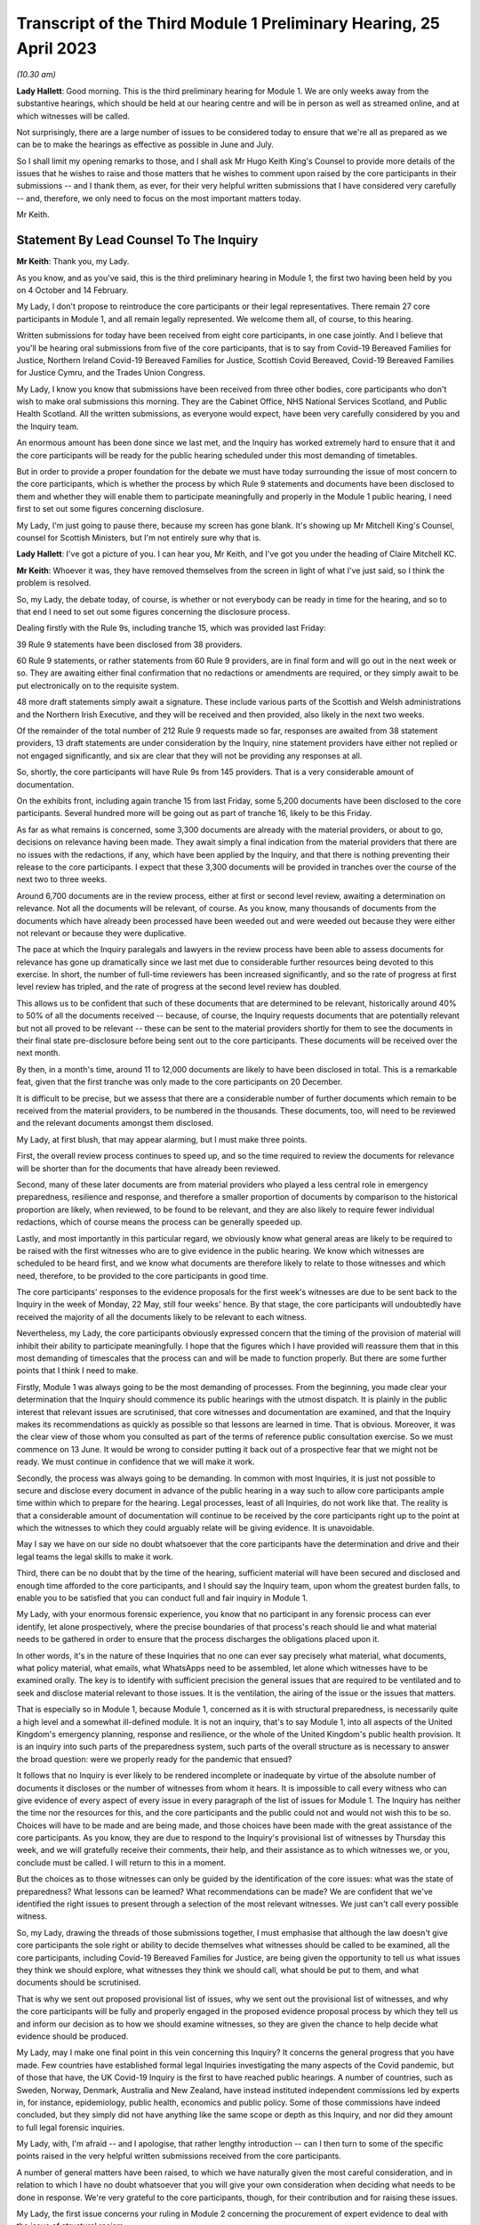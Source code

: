 Transcript of the Third Module 1 Preliminary Hearing, 25 April 2023
===================================================================

*(10.30 am)*

**Lady Hallett**: Good morning. This is the third preliminary hearing for Module 1. We are only weeks away from the substantive hearings, which should be held at our hearing centre and will be in person as well as streamed online, and at which witnesses will be called.

Not surprisingly, there are a large number of issues to be considered today to ensure that we're all as prepared as we can be to make the hearings as effective as possible in June and July.

So I shall limit my opening remarks to those, and I shall ask Mr Hugo Keith King's Counsel to provide more details of the issues that he wishes to raise and those matters that he wishes to comment upon raised by the core participants in their submissions -- and I thank them, as ever, for their very helpful written submissions that I have considered very carefully -- and, therefore, we only need to focus on the most important matters today.

Mr Keith.

Statement By Lead Counsel To The Inquiry
----------------------------------------

**Mr Keith**: Thank you, my Lady.

As you know, and as you've said, this is the third preliminary hearing in Module 1, the first two having been held by you on 4 October and 14 February.

My Lady, I don't propose to reintroduce the core participants or their legal representatives. There remain 27 core participants in Module 1, and all remain legally represented. We welcome them all, of course, to this hearing.

Written submissions for today have been received from eight core participants, in one case jointly. And I believe that you'll be hearing oral submissions from five of the core participants, that is to say from Covid-19 Bereaved Families for Justice, Northern Ireland Covid-19 Bereaved Families for Justice, Scottish Covid Bereaved, Covid-19 Bereaved Families for Justice Cymru, and the Trades Union Congress.

My Lady, I know you know that submissions have been received from three other bodies, core participants who don't wish to make oral submissions this morning. They are the Cabinet Office, NHS National Services Scotland, and Public Health Scotland. All the written submissions, as everyone would expect, have been very carefully considered by you and the Inquiry team.

An enormous amount has been done since we last met, and the Inquiry has worked extremely hard to ensure that it and the core participants will be ready for the public hearing scheduled under this most demanding of timetables.

But in order to provide a proper foundation for the debate we must have today surrounding the issue of most concern to the core participants, which is whether the process by which Rule 9 statements and documents have been disclosed to them and whether they will enable them to participate meaningfully and properly in the Module 1 public hearing, I need first to set out some figures concerning disclosure.

My Lady, I'm just going to pause there, because my screen has gone blank. It's showing up Mr Mitchell King's Counsel, counsel for Scottish Ministers, but I'm not entirely sure why that is.

**Lady Hallett**: I've got a picture of you. I can hear you, Mr Keith, and I've got you under the heading of Claire Mitchell KC.

**Mr Keith**: Whoever it was, they have removed themselves from the screen in light of what I've just said, so I think the problem is resolved.

So, my Lady, the debate today, of course, is whether or not everybody can be ready in time for the hearing, and so to that end I need to set out some figures concerning the disclosure process.

Dealing firstly with the Rule 9s, including tranche 15, which was provided last Friday:

39 Rule 9 statements have been disclosed from 38 providers.

60 Rule 9 statements, or rather statements from 60 Rule 9 providers, are in final form and will go out in the next week or so. They are awaiting either final confirmation that no redactions or amendments are required, or they simply await to be put electronically on to the requisite system.

48 more draft statements simply await a signature. These include various parts of the Scottish and Welsh administrations and the Northern Irish Executive, and they will be received and then provided, also likely in the next two weeks.

Of the remainder of the total number of 212 Rule 9 requests made so far, responses are awaited from 38 statement providers, 13 draft statements are under consideration by the Inquiry, nine statement providers have either not replied or not engaged significantly, and six are clear that they will not be providing any responses at all.

So, shortly, the core participants will have Rule 9s from 145 providers. That is a very considerable amount of documentation.

On the exhibits front, including again tranche 15 from last Friday, some 5,200 documents have been disclosed to the core participants. Several hundred more will be going out as part of tranche 16, likely to be this Friday.

As far as what remains is concerned, some 3,300 documents are already with the material providers, or about to go, decisions on relevance having been made. They await simply a final indication from the material providers that there are no issues with the redactions, if any, which have been applied by the Inquiry, and that there is nothing preventing their release to the core participants. I expect that these 3,300 documents will be provided in tranches over the course of the next two to three weeks.

Around 6,700 documents are in the review process, either at first or second level review, awaiting a determination on relevance. Not all the documents will be relevant, of course. As you know, many thousands of documents from the documents which have already been processed have been weeded out and were weeded out because they were either not relevant or because they were duplicative.

The pace at which the Inquiry paralegals and lawyers in the review process have been able to assess documents for relevance has gone up dramatically since we last met due to considerable further resources being devoted to this exercise. In short, the number of full-time reviewers has been increased significantly, and so the rate of progress at first level review has tripled, and the rate of progress at the second level review has doubled.

This allows us to be confident that such of these documents that are determined to be relevant, historically around 40% to 50% of all the documents received -- because, of course, the Inquiry requests documents that are potentially relevant but not all proved to be relevant -- these can be sent to the material providers shortly for them to see the documents in their final state pre-disclosure before being sent out to the core participants. These documents will be received over the next month.

By then, in a month's time, around 11 to 12,000 documents are likely to have been disclosed in total. This is a remarkable feat, given that the first tranche was only made to the core participants on 20 December.

It is difficult to be precise, but we assess that there are a considerable number of further documents which remain to be received from the material providers, to be numbered in the thousands. These documents, too, will need to be reviewed and the relevant documents amongst them disclosed.

My Lady, at first blush, that may appear alarming, but I must make three points.

First, the overall review process continues to speed up, and so the time required to review the documents for relevance will be shorter than for the documents that have already been reviewed.

Second, many of these later documents are from material providers who played a less central role in emergency preparedness, resilience and response, and therefore a smaller proportion of documents by comparison to the historical proportion are likely, when reviewed, to be found to be relevant, and they are also likely to require fewer individual redactions, which of course means the process can be generally speeded up.

Lastly, and most importantly in this particular regard, we obviously know what general areas are likely to be required to be raised with the first witnesses who are to give evidence in the public hearing. We know which witnesses are scheduled to be heard first, and we know what documents are therefore likely to relate to those witnesses and which need, therefore, to be provided to the core participants in good time.

The core participants' responses to the evidence proposals for the first week's witnesses are due to be sent back to the Inquiry in the week of Monday, 22 May, still four weeks' hence. By that stage, the core participants will undoubtedly have received the majority of all the documents likely to be relevant to each witness.

Nevertheless, my Lady, the core participants obviously expressed concern that the timing of the provision of material will inhibit their ability to participate meaningfully. I hope that the figures which I have provided will reassure them that in this most demanding of timescales that the process can and will be made to function properly. But there are some further points that I think I need to make.

Firstly, Module 1 was always going to be the most demanding of processes. From the beginning, you made clear your determination that the Inquiry should commence its public hearings with the utmost dispatch. It is plainly in the public interest that relevant issues are scrutinised, that core witnesses and documentation are examined, and that the Inquiry makes its recommendations as quickly as possible so that lessons are learned in time. That is obvious. Moreover, it was the clear view of those whom you consulted as part of the terms of reference public consultation exercise. So we must commence on 13 June. It would be wrong to consider putting it back out of a prospective fear that we might not be ready. We must continue in confidence that we will make it work.

Secondly, the process was always going to be demanding. In common with most Inquiries, it is just not possible to secure and disclose every document in advance of the public hearing in a way such to allow core participants ample time within which to prepare for the hearing. Legal processes, least of all Inquiries, do not work like that. The reality is that a considerable amount of documentation will continue to be received by the core participants right up to the point at which the witnesses to which they could arguably relate will be giving evidence. It is unavoidable.

May I say we have on our side no doubt whatsoever that the core participants have the determination and drive and their legal teams the legal skills to make it work.

Third, there can be no doubt that by the time of the hearing, sufficient material will have been secured and disclosed and enough time afforded to the core participants, and I should say the Inquiry team, upon whom the greatest burden falls, to enable you to be satisfied that you can conduct full and fair inquiry in Module 1.

My Lady, with your enormous forensic experience, you know that no participant in any forensic process can ever identify, let alone prospectively, where the precise boundaries of that process's reach should lie and what material needs to be gathered in order to ensure that the process discharges the obligations placed upon it.

In other words, it's in the nature of these Inquiries that no one can ever say precisely what material, what documents, what policy material, what emails, what WhatsApps need to be assembled, let alone which witnesses have to be examined orally. The key is to identify with sufficient precision the general issues that are required to be ventilated and to seek and disclose material relevant to those issues. It is the ventilation, the airing of the issue or the issues that matters.

That is especially so in Module 1, because Module 1, concerned as it is with structural preparedness, is necessarily quite a high level and a somewhat ill-defined module. It is not an inquiry, that's to say Module 1, into all aspects of the United Kingdom's emergency planning, response and resilience, or the whole of the United Kingdom's public health provision. It is an inquiry into such parts of the preparedness system, such parts of the overall structure as is necessary to answer the broad question: were we properly ready for the pandemic that ensued?

It follows that no Inquiry is ever likely to be rendered incomplete or inadequate by virtue of the absolute number of documents it discloses or the number of witnesses from whom it hears. It is impossible to call every witness who can give evidence of every aspect of every issue in every paragraph of the list of issues for Module 1. The Inquiry has neither the time nor the resources for this, and the core participants and the public could not and would not wish this to be so. Choices will have to be made and are being made, and those choices have been made with the great assistance of the core participants. As you know, they are due to respond to the Inquiry's provisional list of witnesses by Thursday this week, and we will gratefully receive their comments, their help, and their assistance as to which witnesses we, or you, conclude must be called. I will return to this in a moment.

But the choices as to those witnesses can only be guided by the identification of the core issues: what was the state of preparedness? What lessons can be learned? What recommendations can be made? We are confident that we've identified the right issues to present through a selection of the most relevant witnesses. We just can't call every possible witness.

So, my Lady, drawing the threads of those submissions together, I must emphasise that although the law doesn't give core participants the sole right or ability to decide themselves what witnesses should be called to be examined, all the core participants, including Covid-19 Bereaved Families for Justice, are being given the opportunity to tell us what issues they think we should explore, what witnesses they think we should call, what should be put to them, and what documents should be scrutinised.

That is why we sent out proposed provisional list of issues, why we sent out the provisional list of witnesses, and why the core participants will be fully and properly engaged in the proposed evidence proposal process by which they tell us and inform our decision as to how we should examine witnesses, so they are given the chance to help decide what evidence should be produced.

My Lady, may I make one final point in this vein concerning this Inquiry? It concerns the general progress that you have made. Few countries have established formal legal Inquiries investigating the many aspects of the Covid pandemic, but of those that have, the UK Covid-19 Inquiry is the first to have reached public hearings. A number of countries, such as Sweden, Norway, Denmark, Australia and New Zealand, have instead instituted independent commissions led by experts in, for instance, epidemiology, public health, economics and public policy. Some of those commissions have indeed concluded, but they simply did not have anything like the same scope or depth as this Inquiry, and nor did they amount to full legal forensic inquiries.

My Lady, with, I'm afraid -- and I apologise, that rather lengthy introduction -- can I then turn to some of the specific points raised in the very helpful written submissions received from the core participants.

A number of general matters have been raised, to which we have naturally given the most careful consideration, and in relation to which I have no doubt whatsoever that you will give your own consideration when deciding what needs to be done in response. We're very grateful to the core participants, though, for their contribution and for raising these issues.

My Lady, the first issue concerns your ruling in Module 2 concerning the procurement of expert evidence to deal with the issue of structural racism.

In your 9 March ruling following the 1 March preliminary hearing in Module 2, you ruled at paragraph 32 that Module 2 should obtain expert evidence from a suitably qualified expert or experts on the nature and degree of pre-pandemic structural racism.

You said that such an expert or experts would assist you to understand the issue and would provide a clearer evidential foundation upon which the specific issues of Module 2 could be explored and developed, but you also determined that you would consider in due course and keep under review the extent to which such evidence would be needed in other modules.

We are very grateful to Covid-19 Bereaved Families for Justice UK and the Northern Ireland Bereaved Families for Justice group for bringing this back to your attention.

The purpose of your determination was not, of course, to enable the Inquiry to consider whether government decision-making, the subject of Module 2, was knowingly infected by racism, but to better understand the reality of structural racism and to set out the proper context against which that decision-making falls to be considered.

In other words, to what extent the decisions that are the subject of Module 2 properly took into account an understanding of pre-existing structural racism. In order to be able to address the decisions in that context, it's obviously important to understand what is structural racism, what its impact is, what its effects are, and how and why it matters so very much.

There is an argument that a proper analysis of the adequacy of the UK's general preparedness arrangements, which are the subject of course of Module 1, must similarly take into account the possible impact of pre-existing structural racism. But I do not believe there is any need to specifically instruct the experts who have been commissioned in Module 2 to consider themselves what the impact on Module 1 preparedness as a result of structural racism might have been.

We have taken the alternative course, my Lady, of asking Sir Michael Marmot, Professor Bambra -- two of the existing experts, of course, from Module 1 -- to address the extent to which structural racism was a consideration in pandemic planning, and we await their response.

My Lady, in my respectful submission, that is the correct and proper course, particularly bearing in mind the remaining time between now and the Module 1 public hearing, to raise the important point or to address the important point raised by those two core participant groups.

The second issue concerns points made particularly by Covid-19 Bereaved Families for Justice UK and Northern Ireland Covid-19 Bereaved Families for Justice group, whether or not -- or the extent to which, rather, the final form of the issues which the Inquiry has promulgated by way of publishing the list of issues, took into account their suggestions. They've expressed concern that some, but not all, of the points that they raised didn't appear to have led to amendments in the proposed list, that they don't find reflection in the final version of the list, and they don't know why.

My Lady, seven core participants responded with their thoughts on the provisional list of issues, one body having been given a week's extension, and all the points were very carefully considered by the Module 1 lead solicitors and the entire barrister team, and a number of changes were made. The matter was then brought to your attention, of course, as the arbiter as to what matters your Inquiry should look at.

The position is that, as I say, a number of changes were made, but the remainder of the points -- we found no reflection in the final form -- were not required to be there, either because the point being made or the issue sought to be included was already within the intended scope of the list, or because the matters raised were not properly falling within Module 1, or, in many cases, the points being made were in fact more of an evidential matter, thereby being some things that should more properly fall to be put to witnesses as a matter of evidence.

So to give you an example, at paragraph 18 of the helpful submissions provided by the Trades Union Congress, a point is made concerning the interface between public health services and social care. Although the resilience of the social care sector is not an issue, quite plainly within Module 1, the issue of whether recommendations from Operation Cygnus concerning the pressure that would be placed on the social care system if the NHS started triaging patients and whether that process worked is something that can be raised with relevant witnesses in Module 1. It is something that is just not required to be identified as a headline issue. It is a matter that can properly be put and will be put to the proper witnesses.

So the general point needs to be made: many of the points that were advanced were reflections, understandably, of evidential matters that you will be calling evidence upon.

The structural problems and the overarching and the wider issues of the resilience of the social care sector can also be, of course, raised with relevant witnesses in a later module, as can be the point made also by the Trades Union Congress that the social care workforce felt abandoned by the government. Those are issues which more properly fall to be addressed in later modules.

The third area concerns whether or not preparedness in hospitals and care homes falls within Module 1. This is an issue which is raised by one particular core participant. My Lady, in our submission, and of course again it's a matter for you, the answer is: no. Whilst Module 1 of course will look at high level planning, the manner in which in general terms the UK Government and the devolved administrations declared how hospitals and care homes should prepare for civil emergencies and pandemics, the more detailed examination of preparedness in hospitals and care homes, especially at an operational level, must be for the healthcare and care sector modules. And to the extent that when the highest levels of the government, UK Government and devolved administrations, were making decisions in the early days of the pandemic that affected hospitals and care homes, obviously the nature and adequacy of that decision-making will find an additional reflection in Module 2. But they are not Module 1 issues.

The fourth point concerns Mr Weatherby's submissions that the Rule 9 requests that the Inquiry has made be disclosed to the core participants. He and Mr Lavery King's Counsel have reiterated their requests, the Rule 9 requests made to the material providers, to have been disclosed.

My Lady, in the first preliminary hearing in Module 1, you ruled that the Rule 9 requests made by the Inquiry should not be disclosed, and you adopted the same approach in Module 2. But, of course, you stated that you would keep the matter under review. We would invite you not to order disclosure of the Rule 9s.

I'm just going to pause there again because certainly my screen has gone blank. It's quite possible that a core participant is not on mute and, therefore, by making a noise has caused the camera to change to them.

**Lady Hallett**: I can see you, Mr Keith, and can hear you.

**Mr Keith**: I'm told it's working again.

So, in my submission, it's not necessary to order disclosure of the Rule 9 requests. The two core participant groups, my Lady, assert that they need the Rule 9 requests in order to be able to assess the rate of progress at which the Inquiry is making disclosure. We respectfully suggest that there is no need for the disclosure of the Rule 9s. The core participants know, by very fact of the amounts of material being disclosed to them, from the monthly updates from the Solicitor to the Inquiry, as well as from the details of what I provided a few moments ago, what that rate of progress is.

But more fundamentally, my Lady, now that the core participants are receiving the fruit of that progress, they're now receiving the statements and the documentary exhibits which the Rule 9 requests seek, there is simply no need for them to see the underpinning, the underlying Rule 9 requests themselves.

Covid-19 Bereaved Families for Justice UK and Northern Ireland Covid-19 Bereaved Families for Justice also point out that they've received some exhibits without the accompanying statements. The reason for this, my Lady, will have been that, for whatever reason, the statements were not ready to be disclosed but their accompanying exhibits were, and so rather than holding up the disclosure of the exhibits, the Inquiry would have held back the statements until the disclosure process was complete, so the exhibits were provided unaccompanied, as it were. I believe that the statements relating to those exhibits either have been or will very shortly be disclosed.

My Lady, the fifth point concerns the material providers and some of the ways in which the Inquiry has encountered difficulties in receiving documents and information from them.

My Lady, almost all the core participants have responded, quite understandably and with various degrees of concern, to what we said in the note from the Solicitor to the Inquiry and also in the Counsel to the Inquiry note about the difficulties encountered with a small number of material providers. The problem that we have encountered is two-fold.

First, a number of the government corporate statements that we were provided with, which set out explanations as to how those departments or bodies worked and what they did, were arguably insufficiently rigorous in identifying ways in which those bodies or departments failed to anticipate, plan for the pandemic, or were insufficiently rigorous in identifying for our benefit further lines of inquiry.

Where we perceive to be this case, and in fairness, I must say, that the Rule 9 requests have generally been extremely demanding, in terms of what was sought, the length, and in terms of the time allowed, we have gone back and sought further information in an even more direct and pointed way.

The note from the Solicitor to the Inquiry sets out the bodies and departments that have required this sort of further Rule 9 request or clarification.

So, my Lady, the general position is that whatever deficiencies were in the initial Rule 9 responses have been rectified, as you would expect them to be so, by virtue of the Inquiry responding to the material providers.

Covid-19 Bereaved Families for Justice Cymru asked a particular question as to whether or not the Welsh Government was such an offender. The position in relation to the Welsh Government was that in its draft response, although the response was full and complete, that there was a notable absence of supporting exhibits in relation to some areas covered by the Rule 9 statement. This was rectified after we raised the matter with them, and we demanded and we received assurances, and we've received the material, of course, to the effect that it wasn't enough just to make statements of fact in statements; it was important that whatever assertions the statements had made were properly supported and backed up by exhibits.

My Lady, I should also say there has been no shortage of endeavour or good faith on the part of all the Rule 9 recipients, even if they've not initially responded in the way that we would have wished. Most of them have dedicated very considerable legal, financial and administrative resources to responding quickly and properly to our complex and lengthy requests. Some of them have had to deal with multiple Rule 9 requests not just from this module but from Modules 2 and 3 as well.

So, my Lady, there is no, now, real issue in relation to the provision of material by material providers.

The second aspect of this issue is as follows: three Rule 9 recipients in particular were insufficiently rigorous in their supply of potentially relevant documents. In short, they provided too much. They provided large numbers of what turned out to be irrelevant or wrongly directed documentation.

My Lady, that possibly was borne out of an overeagerness or just a failure, administratively, to think more carefully about what they were doing. In one case, the material that we were provided with failed to specify whether it was related to Module 1, 2 or 3, although there was no doubt, as it subsequently turned out, what the Module 1 material was.

In another case, one material provider provided over, I think, 13,000 documents in a three-week period. My Lady, as I say, such responses were not borne out of malice or evasion but were simply a failure to properly appreciate what the nature of the obligation was on them, and to spend perhaps insufficient time thinking about what it is that we needed from them.

The Module 1 Inquiry solicitor team, in the form of Messrs Carlyon and Davies and Ms Bailey, have met, in fact, many of the material providers and have been astute to keep them on the straight and narrow. They have sent multiple letters concerning prospective deadlines, and multiple letters have gone back making even more clear what documents we expect to receive and making further inquiries. They, my Lady, have been rightly critical of any departure from the material expected from the material providers.

In the case of the three departments or bodies to whom I made reference, we have met with all of them, and we have had constructive conversations as to how disclosure must be managed, and those processes are now firmly back on track.

So, my Lady, coming to the heart of the submission made by Mr Weatherby, there is, in our submission, no need for position statements from the material providers. Such statements would simply replicate in different form and to no purpose whatsoever the information that is already contained in the responses and in the disclosed documentation. Imposing on the material providers the obligation to provide position statements as to where their documentation takes them would also consume limited time and resources that are, frankly, more importantly directed towards complying with the remaining disclosure requests. So we would invite you not to take up that suggestion.

Point 6 concerns the general issue of the nature or level of disclosure from the devolved administrations. A point has been raised as to how far we have been able to get in terms of getting disclosure from devolved administrations. A very significant number, as you would expect, of Rule 9s have been issued towards the devolved administrations, but it just so happened that many of those Rule 9s happened to be issued somewhat later in the process of seeking disclosure. So the disclosure from those Rule 9s falls to be made correspondingly a little later in the process. But I can say that the core participants are about to receive very significant disclosure imminently from the devolved administrations.

The joint submissions from Covid-19 Bereaved Families for Justice UK and Northern Ireland Covid-19 Bereaved Families for Justice raise, at point 7, an important point concerning the pre-witness evidence proposals. So, my Lady, those two groups have expressed concern about our proposal that there be an additional post-evidence proposal but in advance of the witness giving evidence, by which the core participants can raise, one further time, issues that they feel must be put to witnesses by Counsel to the Inquiry but which have not found favour as a result of their contribution to the witness evidence proposals. In other words, this additional process by which, if they fail to persuade us of matters which must be put into the witness evidence proposals, they have an additional route by which they can repeat their requests, they can seek to change our minds as to what needs to be put, and of course contribute in a second way to the process of deciding what issues need to be raised with the witnesses.

My Lady, in response to what's said in the written submissions, can I be clear: it was not meant to be an additional administrative burden, as has been described. It was intended to afford an additional route by which the core participants could metaphorically bend Counsel to the Inquiry's collective ear. It may also assist if I confirm that the process is optional. If the core participants feel, as part of the witness evidence proposal process, that Counsel to the Inquiry have taken into account properly, as they see it, the points that they've raised, and that it is clear that the issues that they want us to put to witnesses will be therefore put to witnesses, then they needn't, of course, return to the fray and seek to re-persuade us of the merits of their arguments.

So this process is optional, it wasn't meant to be prescriptive, and the proposed template was suggested simply to ensure that there is a consistency of approach in the points that are made to us.

There is, contrary also to a further submission that's made, no question of Counsel to the Inquiry reading out robotically the written questions that may be provided as part of this secondary route.

The process, which is not required in the rules, was offered simply so that core participants could better inform us of their views. But the submissions, my Lady, are advanced in such a way as to appear to suggest that what is really sought by the two groups is a general indication from you that the Inquiry permits them, and you permit them, to be allowed to ask questions of each and every witness under Rule 10(4) and that you should give that indication in advance of the witnesses giving evidence.

We would invite you not to give any such indication. The law, that is to say Rule 10(4) of the Inquiries Rules, does not of course give core participants the right to ask questions of witnesses; your permission must first be sought. And I need to make plain: that is the law; it is not simply a position adopted by your Inquiry.

Such applications for permission to examine or allow the core participants themselves to examine witnesses are obviously more sensibly made once the witness has given evidence and has been examined by Counsel to the Inquiry, because it is only at that point that it will become clear what further areas may arguably need to be examined, what areas the core participants feel have not been properly put, and whether or not they feel that Counsel to the Inquiry has not discharged the obligation of sufficiently scrutinising the evidence of the witness.

In other words, each application must be considered on its own merits and in light of what the witness has actually said. So, logically, my Lady, that precludes the giving of an across the board permission in advance of the evidence even being heard.

What can be done, however, of course, is that where there are particular issues for particular witnesses, where there is a clear argument, probably as a result the overriding importance of that issue to a particular core participant, that the core participants should be able to ask questions themselves, as I say, in reflection of the vital nature of the particular point, then we may indicate in advance of the witness giving evidence that that is likely to be something that will find favour with you. But we cannot gainsay your decision, and we cannot gainsay in particular your decision prospectively. You must have the ability to decide in respect of each witness whether or not such permission should be given under Rule 10(4).

So, my Lady, those are our submissions in relation to that point.

Point 8. The Bereaved Families for Justice Group UK have written to the Inquiry enclosing a list of 21 bereaved family members whom the group believes should be considered by the Inquiry and called to give evidence in Module 1. My Lady, as you know, the schedule in the letter summarises the evidence that the group believes that those family members can give. The summaries describe in unambiguous and distressing terms how their loved ones suffered and died, and in most cases, their opinions -- that is to say the opinions of the family members -- as to why they believe that the hospitals and care homes, the emergency services, the procedures, the protocols and equipment, or the PPE and testing processes, among many other matters, were woefully unprepared or inadequate.

The letter states its authors' belief that such evidence is relevant and admissible in line with what it says is, and what obviously the authors of the letter believe, is the Inquiry's stated approach to call family members in all modules.

My Lady, you have already ruled on whether such evidence can be called. At paragraph 40 of your ruling on 16 October, following the first preliminary hearing in this module, you said in line with the terms of reference which stipulate that the circumstances of individual deaths cannot be examined, that:

"Evidence of circumstances of death should only be admitted in this and later modules if it is relevant to possible systemic failings."

My Lady, in our submission, but again as with all these matters, it is entirely a matter for you. This evidence of single deaths, however compelling and terrible -- and it is -- is unlikely to be able to demonstrate that there were systemic failings as opposed to there having been a failure to prevent that particular death. You made clear that you needed no persuading that bereaved family members may well have relevant evidence to give on possible systemic failings, and you will recall from the argument, you gave the example of widespread use of Do Not Resuscitate notices. If so, such evidence can be called in the healthcare module to give evidence, and to give important evidence to you, of the circumstances of those loved ones' deaths, because the evidence of itself will say something about, in that particular case, the widespread use of Do Not Resuscitate notices, and of course illuminates the approach to such notices that was taken by hospitals.

But such evidence of how loved ones died, even when coupled with the absolutely understandable and hugely moving views of the makers of the statements as to why they died and why they believe that the deaths were contributed to by failings, doesn't go to Module 1. Module 1 is concerned primarily with the period of time from June 2019 to 21 January 2020 and is examining, and I paraphrase of course, in general terms, the UK's structural preparedness and planning.

Module 1 obviously includes issues as to whether or not the risk of a coronavirus pandemic was properly identified and planned for, and whether the United Kingdom was ready for such an eventuality. But the module is looking at the UK's preparedness for whole system civil emergencies. And whilst that includes resourcing, the system of risk management, pandemic readiness, it is not concerned with what the impact was of the pandemic, in reality, once it had struck, or with operational preparedness.

So, my Lady, the Inquiry team proposes -- but of course, again, I emphasise it's a matter for you -- not calling significant numbers of such persons in Module 1 for the principal reasons that I have set out. But instead we propose to call a single witness from each of the bereaved groups at the end of the Module 1 public hearing to ensure that we and the public are all powerfully reminded of the pandemic's destructive impact and the terrible losses that were suffered. As the Inquiry moves from examining, in a general sense, the state of preparedness to examining, in the next module, the arrival of the pandemic and the United Kingdom government and the devolved administrations' responses.

Let me also make clear that of course it remains open to you at any time and throughout the Inquiry to call evidence from bereaved families in relation to later modules, because those modules, as I have endeavoured to explain, are more directly concerned with impact.

In short, bluntly, Module 1 is not concerned with impact; it is concerned with the anterior state of affairs, the structural examination of our countries, in advance of the pandemic striking.

My Lady, I wish also to add -- and I'll come back to this later in my submissions -- each of the public hearings will begin with a reminder of the devastating impacts of the pandemic, because you have directed the Inquiry to prepare films bringing the voices and faces of those who were affected so terribly directly into the hearing room. I'll come back to that later.

So, my Lady, those are our submissions in relation to this important issue concerning whether or not you should call a significant number of witnesses in relation to individual deaths from bereaved groups, but in particular the two groups who made those submissions and the one group that sent the letter.

Point 9, my Lady, concerns a point raised by the Scottish Covid Bereaved. The Scottish Covid Bereaved raises a very good point which is whether or not, if relevant further information comes to light after the witness has given evidence, you would recall the witness. My Lady, in our submission, the position that you are likely to take and should take is that you should recognise and confirm that you do have of course a power to recall witnesses, because you have a very wide discretion to call any witness at any time on any topic. But I imagine that you would consider exercising that power, of course made on application, only if the circumstances warranted it. It would obviously be invidious if multiple numbers of witnesses were recalled, because there simply wouldn't be the time allowed in the process for such evidence to be reheard.

My Lady, then turning to, finally, some specific forensic or evidential points which have been made, point 10: the Covid-19 Bereaved Families for Justice Group and the Northern Ireland Covid-19 Bereaved Families for Justice Group ask to what extent Northern Ireland has been covered in our existing expert evidence on preparedness.

My Lady, the issue of preparedness of Northern Ireland has naturally been extensively addressed in the Rule 9s we've sent out. In no particular order, we've sent reminders to Disability Action Northern Ireland, the Northern Ireland Chief Medical Officer, the Northern Ireland Department for Finance, the Northern Ireland Department of Health, the Executive Office, the NIEPGs, the Northern Ireland Emergency Preparedness Groups, the Northern Ireland Council for Voluntary Action, the NILGA, that's to say the Local Government Association, and the Public Health Agency. Follow-up letters have been sent to the Executive Office, the Department of Health, Department of Finance, the Department of Economy, DAERA, that's the Department of Agriculture, Environment and Rural Affairs, the CMO and the CSA, the Chief Scientific Adviser, and the Public Health Agency.

I do acknowledge that Northern Ireland has not been extensively covered in the report from Bruce Mann and David Alexander to the same extent as the United Kingdom and the other devolved administrations. But that said, there are, my Lady, multiple references in their report to Northern Ireland, and I shan't read them all out, but they cover such matters as a high level overview as to how civil contingencies are devolved in Northern Ireland. They deal with the Northern Ireland Executive response to pandemic planning. They deal with the ConOps, the Concept of Operations for Northern Ireland, the contingency structures, the Department of Justice's approach to obtaining information about civil contingency matters, the recommendations on imposing legal duties, and they are able to advance recommendations for your consideration in relation to Northern Ireland in just the same way as they do in relation to the other administrations and to the UK Government.

My Lady, nevertheless, we have sent Messrs Mann and Alexander, the corporate statement which the Northern Ireland Covid-19 Bereaved Families for Justice Group kindly provided, as well as their submissions from the last preliminary hearing and this one, in order to get from them their thoughts, and so we await their response to that.

Point 11. Covid-19 Bereaved Families for Justice Cymru asks whether former senior Cabinet members have been Rule 9ed in Module 1. My Lady, we've sent Rule 9s to a significant number of Welsh politicians, including Mark Drakeford, of course the First Minister for Wales, Carwyn Jones, the former First Minister, Vaughan Gething, the Minister for Health and Social Services until 2021, Rebecca Evans, the current Welsh Minister of Finance, Ken Skates, the former Welsh Minister of The Economy.

Twelfthly, Covid-19 Bereaved Families for Justice Cymru seek clarification as to the extent to which the expert evidence generally covers the devolved administrations, but in particular Wales, and in a similar vein, my Lady, Public Health Scotland have asked about the extent of expert evidence covering public health and Scotland. I've already addressed the particular position of Northern Ireland in relation to the earlier submissions from Covid-19 Bereaved Families for Justice.

My Lady, in a general sense, the expert evidence does properly cover all the devolved administrations, and I addressed you on that issue, in fact, at the last preliminary hearing. But not all the expert evidence can cover the devolved administrations to the same degree. Much depends of course on the issue and of course on the nature of the expert's subject matter that is the subject of the reports.

So, for example, the report from Professor Whitworth and Dr Hammer in relation to biosecurity, biosecurity and biosecurity issues generally concern the United Kingdom as a whole, and therefore it's difficult to see how extensive devolved administrations' specific angles might be culled from the material and from the issue of biosecurity for separate specific consideration.

Bruce Mann and David Alexander's report, as I've said, provides extensive overviews of the devolved administrations structures and some consideration of their distinctive features, and their generic umbrella recommendations apply to United Kingdom Government as well as the devolved administrations.

Sir Michael Marmot and Professor Clare Bambra have been provided, as I said, with additional specific questions and comments from the core participants, including those, as I've said, from the Northern Ireland Bereaved Families for Justice Group, but the reality is health inequalities, to a very large extent, are common between the nations and are therefore dealt with by them in a similar manner.

Finally, Dr Claas Kirchelle, his draft report has not yet been received, but Covid-19 Bereaved Families for Justice and the Northern Ireland Covid-19 Bereaved Families for Justice Groups have expressed their satisfaction that his instructions, in relation to the history of public health bodies and pandemic preparedness, are adequate.

My Lady, I must say, though, in relation to Dr Kirchelle, he is an acknowledged expert on the history of public health in England and Wales, and he doesn't claim and therefore he can't advance an identical degree of expertise in relation to Scotland and Northern Ireland. But he has assured us that he will be able to answer the questions put to him in relation to all the DAs by virtue of drawing, to a considerable extent, on all the published material with which he is, of course, very familiar.

My Lady, in a general sense, it may be worth noting that it's unlikely that there could ever be parity in terms of the amount of material, expert report and witnesses in respect of the devolved administrations by comparison to the United Kingdom. Systems were necessarily different, and in some cases they are smaller and less extensive.

So, for example, it's clear from the material that we've received from the Scottish Rule 9 recipients that there is no general Chief Scientific Adviser type figure in Scotland who is properly involved in pandemic planning and preparedness. There is only, or was only, the Chief Medical Officer at the time, Catherine Calderwood. So it's futile to look to see whether or not the CSA structures, which can be seen at the UK level, are replicated in the devolved administrations, in that case in Scotland.

My Lady, finally, in relation to the last forensic issue, point 13, the Trades Union Congress asks for a list of the bodies that the Inquiry will be examining in Module 1 and also seeks further information on Dr Kirchelle.

The short answer is that the majority of the bodies to which the TUC refers are referred to, to a greater or lesser extent than the Rule 9s, and so will be the subject of examination, albeit to differing levels, in the course of Module 1. Public Health England and its counterparts, it's obviously an important area. In relation to the Health and Safety Executive, we did in deference to the TUC's urging send a Rule 9 to the HSE, but it may prove to be the case that they're not particularly within scope.

Local authorities have not received Rule 9s directly, but the position of local authorities can just as efficiently be addressed by way of the Rule 9s that we have sent to the overarching bodies, that's to say the Local Government Association, the Welsh Local Government Association, the Convention of Scottish Local Authorities, the Association of Directors of Public Health, the Northern Ireland Local Government Association, and the National Police Chiefs' Council.

Similarly, there was simply no point, and it would have been a particular drain on resources to send Rule 9s to each local resilience forum when we had the option, which we took, of making enquiries about local resilience forums via the Local Government Association, the Welsh Local Government Association, the Convention of Scottish Local Authorities, and the emergency preparedness groups, and so on.

As for Dr Kirchelle, the Inquiry team in fact assembled some material when it was considering recommending to you that he be instructed. That material, as well as his online CV, can be made available on request.

So, my Lady, that brings me to the end of our submissions in relation to all the points raised in the various written submissions, bar one: Every Story Matters. Would you wish me to address you on that now, or would you wish to give the stenographer a ...

**Lady Hallett**: If you could complete your submissions, Mr Keith, and then we'll take a break.

**Mr Keith**: So turning to Every Story Matters, my Lady, you're aware that this isn't of course part of Module 1, but in deference to the fact that Mr Weatherby and Mr Lavery say in their submissions that it has provoked -- and I quote their words -- on behalf of those whom they represent more anxiety and questions than any other topic, I must address this issue too.

My Lady, the first point that they make is that there is still no single place, whether a document or an online note, where the bereaved families can find out who will be involved, how it is intended to operate, what the timescales are, how the trauma-informed approach will be ensured, how the process will be accessed, and so on.

In your 17 February ruling, following the second preliminary hearing in Module 1, you directed in fact that the Inquiry team consider if there are ways in which we could better improve, or improve our communication, in terms of setting out this information.

I must say that a very significant amount of information has been made available through emails and letters, meetings with the leads for Covid-19 Bereaved Families for Justice UK and other groups.

The Inquiry has met with over 100 organisations, in fact, to engage with them on the design of Every Story Matters, and that has naturally included individuals who experienced bereavement during the pandemic, as well as representatives from healthcare, trade unions, equalities, children's groups, young persons' organisations, and so on, in all four nations of the United Kingdom.

Most importantly, there were two webinars held in March 2023. My Lady, these were attended by Covid-19 Bereaved Families for Justice, Covid-19 Bereaved Families for Justice Cymru, Scottish Covid Bereaved, Long Covid groups, and 17 other organisations. They raised a number of issues and concerns in the course of the webinars, and these were addressed by the Inquiry team who were present.

A transcript, certainly one of the webinars, detailing everything that was raised and the responses from the Inquiry is available online and was also sent to the lawyers for some of the campaign groups. Information about the webinar was also made available through the Solicitor to the Inquiry update, and there is information about Every Story Matters in those updates too.

But, my Lady, I am nevertheless very sorry that some of the core participants, according to their legal representatives, believe that there is still an absence of a clear and definitive guide to the Every Story Matters process.

My Lady, you have directed that all the information relating to Every Story Matters be brought together into a single document and that that be published straightaway. That letter will be published later this week.

My Lady, Covid-19 Bereaved Families for Justice UK and the Northern Irish group also asked for details of how the targeted research part of Every Story Matters will work. My Lady, as you know, this very substantial project comprises a number of parts. All of them are designed to allow as many ways as possible for members of the public to tell their stories. The targeted research is part of this.

Standing back, and addressing some of the parts of the Inquiry, a pilot online form has been available since November last year, and over 5,500 people have already shared their stories with the Inquiry through that online form.

However, a new and improved form will launch in May. It incorporates a number of changes which have been made following feedback from organisations and individuals, including from the bereaved groups, who took part, and we're very grateful to them in user testing.

So there will be a range of accessible versions of the form, in multiple languages, and a phone line will be made available to offer help in completing the form. It will also be possible to complete the form in paper format and to send it by freepost to the Inquiry. There will be a public information campaign to encourage participation in Every Story Matters, and that goes live in June. It will include radio advertising, print advertising, printed and digital billboards, adverts on selected websites and on social media, and the utilisation of links for the multitude of specialist groups.

Turning to targeted research, this has already been explained in the webinars and the meetings with the campaign team groups -- well, the campaigning group teams. It is a process of approaching people, designed to ensure that the Inquiry hears from those from whom we particularly need to hear, the seldom heard, the vulnerable, or difficult to reach communities. And how it works, and is intended to work, is that the Inquiry has drawn up, and will continue to draw up, categories of persons defined by particular demographics, experiences or impacts, or by reference to why their stories are of particular assistance to the Inquiry, whether it be because they suffered in hospital or in care homes, or because they suffered bereavement or other loss or harm, through vaccines, the application of PPE, as a result of failings in Test and Trace, and so on.

Those experiences, the impact on individuals of the pandemic and/or bereavement and of treatment in hospital and so on is of vital concern to the Inquiry and to Every Story Matters. But they must be chosen according to some sensible methodology because we must have, at the same time, a representative mix across all regions and nations of the United Kingdom, mixes and a proper representative mix across gender, age, ethnicity and other demographic factors.

So that, my Lady, is all that the phrase "key lines of inquiry", a phrase that was used, in fact, in the webinar, means. Obviously Inquiry staff, including the lawyers, must have a hand, and have a hand already, in drawing up the particular categories.

154 interviews have already taken place with members of the public who have stories to tell but which are particularly relevant to identifying these key lines of inquiry. The Inquiry anticipates that, as part of this targeted research part of Every Story Matters, hundreds more interviews will take place this summer and thereafter.

The interviews are being carried out in accordance with specialist advice given to the Inquiry by experienced community researchers who are specifically trained in the compassionate use of information and who apply what is known as a trauma-informed approach.

So, my Lady, there is a very extensive process already in place which will continue to be developed, and as part of that process, there is a targeted research which ensures that the Inquiry reaches out to the public and is not just reliant upon their response by way of online or paper returns.

A final aspect of Every Story Matters that I want to mention is the introduction of community events or community listening events. So the Inquiry learned from consultation last year the value of hearing from people in the community and in person. Community events will be set up -- these will follow later in the autumn -- and what they are intended to provide is an opportunity by which members of the community, particularly those affected by the pandemic, bereaved, ethnic minority groups, young persons, people in care homes, the clinically vulnerable, long Covid sufferers, can engage with the Inquiry in a community aspect as part of a listening event.

Again, a great deal of care has been taken to ensure that as many as people in a representative way can be approached and can be encouraged to take place in this process as possible.

To do that, my Lady, we need expertise that simply doesn't exist within the Inquiry team. So as part of the pilot process which has been in place up to now, of course companies were approached and sought to be engaged and contracted to help us with our work. The pilot stage being about to end, we hope to sign new contracts in the next couple of months for the remainder of the Every Story Matters process. Those new contracts, which I emphasise are yet to be awarded, will replace the current contracts with Ipsos and M&C Saatchi -- you will recall that M&C Saatchi is the entity which subcontracted elements of its work to 23red. All those contracts end on 31 May.

Finally, in relation to Every Story Matters, I need to say that, my Lady, you have directed the setting up of an ethical advisory group which is intended to provide an ethical review of the research, design and the approach, all the matters to which I've made reference, the key lines of inquiry, the need to find a proper representative mix of the entire nation, and it will examine and scrutinise the approach taken by the Inquiry to Every Story Matters. That group will be chaired by Professor David Archard of Queen's University Belfast.

Commemoration, and this is the last issue, my Lady. We have been working with the core participants and organisations to make sure that we recognise and acknowledge the human impact of the pandemic as part of your proceedings. One of the ways in which we have been working with organisations to represent the human impact of the pandemic is by way of the commemorative art installation in the form of a tapestry. So, my Lady, as I've said before, and as you have noted, each panel in the tapestry will be designed by a different artist working in collaboration with a particular group or community of individuals.

The tapestry panels will be unveiled at the hearing centre in June in time for the first public hearing, and the thread and the linen making up the tapestry will be sourced from all four nations in the United Kingdom. Digital access to it will be provided later in the summer to enable those not present at the hearings to both view and read the stories behind the panels.

Following invitations to the bereaved families and other core participants in February, as I mentioned earlier, filming has also begun on the human impact films to be played at the start of all the public hearings, including Module 1. So a different film will be played at the start of each module, and it will feature people talking about their experiences and the emotional and other terrible impacts that the pandemic has had on them. Those filming sessions are taking place across the United Kingdom.

My Lady, your Inquiry reached out to and arranged for meetings to be held with the leads of the bereaved groups, including Bereaved Families for Justice UK, to ask for their support in finding people who would either be willing to be filmed for the videos, or actually to speak to and help the artists to shape the tapestry. The Inquiry will also be writing to all core participants with the dates of further filming days in May in London and in the Midlands, and we would simply ask interested core participants to submit volunteer interviewees and to email the Inquiry's engagement email address which will be provided with the filming dates. My Lady, we need their help, and we ask them to help us to deliver the Inquiry that you have set us upon.

So, my Lady, those are all the submissions that I make in relation to actually the many matters raised by the core participants. And I repeat, we're very grateful to them all for the way in which they've put those points, all of which are thought provoking and none of them unimportant, but I hope, my Lady, that that answers the points that they have made.

**Lady Hallett**: Thank you very much, Mr Keith. We shall break now. I shall return at midday.

*(11.43 am)*

*(A short break)*

*(12.00 )*

**Lady Hallett**: We may be just slightly early. Mr Weatherby, I can see you. You're there and ready to go.

Submissions On Behalf Of Covid-19 Bereaved Families For Justice By Mr Weatherby
-------------------------------------------------------------------------------

**Mr Weatherby**: Thank you, and almost good afternoon.

Can I start by reiterating that the Covid-19 Bereaved Families for Justice UK campaigned for a very long time for this Inquiry to be established, and it has no interest other than in assisting the Inquiry to work.

In so doing, the families wish to be allowed to effectively engage with the process and take as full a part as possible themselves and through their representatives, and that's what underpins these submissions and all others that I make.

We thank Mr Keith for his explanations this morning, much of which was new to us, and I will endeavour to tailor my submissions accordingly.

I must say at the outset, despite the upbeat way in which Mr Keith has put the preparations, that we do have some significant concerns about the progress towards the start of Module 1 on 13 June. So I'll adopt the same headings that Mr Keith has gone through this morning, so I'll start with the list of issues.

We welcome a number of the amendments that were made following the submissions from ourselves and other core participants. As you've heard, we raised three further points in our written submissions at paragraph 2. We noted the amendment to expressly include consideration of structural racism within Module 1, and we raised the point -- as you have been told this morning already -- that the Inquiry, being in the process of instructing an expert to address structural racism in Module 2, that we had asked that that report should cover Module 1.

Again, a reminder has been made that you indicated in your ruling that you would consider the issue with respect to other modules, and we're asking you to do that here with respect to Module 1, not least because of the amendment that you've made to the scope.

First of all, because that seems to be logical, and we have always struggled to see how the issues of structural racism could be considered in Module 2 without the expert considering how it affected preparedness.

We hear what Mr Keith says regarding professors Marmot and Bambra and dealing with these issues in Module 1, but for the stated reasons, having decided to instruct dedicated experts on this issue, we urge you to consider that they would be the best experts to deal with these matters with respect to Module 1 as well.

The second point, a short point, is that we did raise a number of issues in our submissions on the scope. Some of them were dealt with; some of them weren't. We suspect, as Mr Keith seems to have confirmed this morning, that many of them were considered within scope. We will take that up, if we may, with your team just to confirm whether in fact any of them were considered out of scope. It would helpful to know.

The third point is a more substantial one about the ambit of public health preparedness and whether it will cover preparedness of the health and social care sectors, so in short order, hospitals and care home emergency planning and preparedness. We think it is vital that they are included in Module 1 at a high level, not least because we know they're not covered, properly not covered, in our submission, in the provisional scope of Module 3. So if they're not covered in Module 1, where would they be covered?

We had some discussions yesterday between counsel, and we thought in fact that the health and social care preparedness was going to be included at a high level within Module 1, to include hospitals and care homes at a high level rather than an operational level. But we're less sure this morning, from what has been said.

We fully understand that Module 1 shouldn't delve into individual facilities, but we do think that it should cover the overall preparedness of the NHS and the healthcare systems within each of the devolved nations and jurisdiction, and also the position within the social care sectors, particularly but not exclusively with respect to care homes.

So just by way of a couple of examples, we would say that Module 1 should deal with things like the planning and preparedness of bed capacity in the event of a pandemic within the healthcare systems, and it should consider things such as the planning and preparedness for discharges and transfers between hospitals and the social care sector and things like that, where -- albeit we're cognisant of the fact it shouldn't go into individual hospitals or care homes or specific facilities -- but if not here, where will that be dealt with, is the way we would put it.

Lastly, in respect of scope, Mr Keith again has referred to the devolved nations and jurisdiction, and we note the expanded reference within the list of issues. However, as we'll come on to -- and again Mr Keith has touched on -- this welcome expansion in the language of the list of issues is welcome, but it isn't currently matched by the extent of the disclosure relating to the devolved preparedness, and we think that that is a significant problem. Now, Mr Keith has indicated this morning that we're imminently to receive a large amount of such disclosure, and we hope that comes to reality.

With respect to this topic, given the amount of ground I'm going to cover, I'm going to defer to Mr Lavery, and I think Ms Heaven also is going to follow in on aspects to do with Northern Ireland and Wales with these in mind.

We also do raise the issues about expert assistance with respect to the devolved issues on Module 1. We do welcome the instruction of Dr Kirchelle, which may assist with the concerns to some degree, but again I'll leave it to others to add flesh to those bones.

In respect of Rule 9s and witness statements, I'm really going to concentrate on the witness statements rather than the Rule 9s. At paragraph 6 of our written submissions, we noted that by the date of that submission, last Wednesday, 19 April, we'd received only four witness statements relating to the witnesses who are on the Inquiry provisional Module 1 witness list. So it's all very helpful Mr Keith has gone through the wider picture of how many witness statements are extant and where we're up to with them, but to us, the concentration ought to be on the fact that we have received such a small number of witness statements from the list of witnesses who the Inquiry team currently intends to call in only a few weeks' time.

I note that since last Wednesday, we have had one further statement, so currently we have five out of, I think, 58 non-expert witnesses provisionally expected to be called, and that list also refers to the fact that the list will get longer. At item 25 of the list, it refers to an unknown number of individual scientists who will be added, and again it doesn't include witnesses that we may suggest or have suggested or indeed other CPs have suggested. So the position is, in our submission, quite significant.

Also, although we have had these five witness statements, there are a number of key figures, for example Mr Hunt or Mr Cameron, who are on the witness list, so they are very important witness statements that are awaited, and that gives us cause for concern.

We note that the CTI note on 6 April at paragraph 17 said that the Inquiry anticipated receiving and disclosing more statements over the course of that week, and that at 17(b) it indicated sensibly that the Inquiry team would prioritise disclosure of the witnesses on the provisional list. Here we are three weeks later, and only one more has been disclosed from those that are on that list.

So it's not the absolute position that concerns us, not only that, but it's the fact that the expectations of CTI, with respect to progress on that front, do not seem to have been realised, at least within that timeframe.

The next point is that in the note, and it's at paragraph 4 to 8 of the CTI note, that it's stated that:

"Perhaps a substantial number of the witnesses on the provisional list will be receiving further Rule 9s."

So (a) we haven't got most of the witness statements, and (b) there's still further requests going out to those witnesses. So that's, again, a factor of real concern to us, of the Inquiry being able to be properly ready by mid-June.

As Mr Keith mentioned, we're asked to comment on the witness list by Thursday. That's going to be very difficult when we have only a handful of the witness statements. We don't have the Rule 9s, as a fact, and therefore not only do we not have the statements but we don't know what is expected to be within the statements, which would have been a help in commenting on whether the ambit of the provisional witness list is wide enough or not.

Again, we did speak to Counsel to the Inquiry yesterday about this problem, and we note that they're sympathetic to our predicament in commenting on the list by Thursday, and we're grateful for that. But the timescale -- general timescale is of course incredibly tight, so the solution to this is quite difficult to see at the moment.

A further additional problem to that is that on the current timetable, we're to receive and start to respond to evidence proposals for those on that list from 15 and 22 May respectively. Translating that, it is 12 and 17 working days away, respectively, and that is a very short period of time when, again, we don't have the statements or indeed some of the documentation. So we're to respond within two days to the list, we're then to respond within 17 working days to evidence proposals, and we don't have the statements of most of those witnesses, and indeed we don't have a timetable either.

Turning to the issue of the content of the corporate and other witness statements themselves, we again note Mr Keith's reassurances this morning, and indeed we had similar reassurances yesterday in the conversation that I had with him. From the CTI note, it appears that multiple central government departments have failed to respond adequately to the requests made. At paragraph 6 of the note, referring directly to the central government departments, CTI said:

"A considerable number of the statements contained insufficient detail and posed more questions than they answered. The Inquiry considers that it should have been clear to those organisations that the statements simply would not provide the Chair with the detail that she will require in order to consider their responsibility for and involvement in the matters set out in the Inquiry's provisional outline of scope or its Rule 9 requests."

Of course, we read that with considerable concern. In our submissions about position statements back in September, we noted -- and again I quote that:

"Position statements ensure a comprehensive account provided openly and at an early stage and avoid the issue that can otherwise arise in which organisations remain silent on matters until they are asked, creating delay and an appearance of evasion which assists neither the Inquiry, CPs nor the wider public."

Unfortunately, that submission appears to have proved prescient. Let me make the point clear, as I hope we did in our written submissions. When you consider position statements, you describe the aim as laudable but considered there was a better way of achieving the same thing. At least from CTI's note, it appears that that other way has been frustrated.

The note, as I've read, asserts that the deficits in those statements should have been obvious to those organisations. I'd add to that that central government officials answer such requests through their lawyers, and therefore there really is no excuse for any failures to address matters.

We don't have the Rule 9s, we don't have more than a handful of the completed statements, so it's not clear to us in what way the central government departments have failed to properly respond, other than that account given in the note. We are given today some reassurance and a different emphasis, if I can put it that way, on the problem. But we haven't in fact seen any fruits of those assurances, and we fear that there will be a dragging of heels by certain of the material providers, and that may be a continuing feature of the whole Inquiry unless this matter is brought out into the open.

The words used in the CTI note indicate this as being a widespread problem, not one confined to one or two statements, and, as I've said, the note pulls no punches in asserting that the problem should have been clear to the departments and, of course, their lawyers.

The fact we've received such a small number of statements indicates the problems that this has caused or exacerbated. The note was forthright in its criticism of, effectively, the lack of co-operation, and it generated the need for more requests. Although it's welcome that CTI reports progress has been made, the proof will be when we see the statements, which of course we haven't yet.

So we submit that the Inquiry should consider three things: that where it is apparent that there has been a failure to comply and thereby either caused -- or, in fact, caused significant problems for the Inquiry, those departments or organisations should be asked to account for that, and those explanations should be disclosed.

Secondly, there should be open and transparent directions setting out what was originally requested of them and what has now had to be further requested and the deadlines set.

Thirdly, as we've said in writing, and Mr Keith turned to earlier, there should be further consideration of whether requiring position statements, even now, might be a way forward, a process which we've indicated we're more than happy to assist with. We say "further consideration" because we don't know what was and wasn't included in the requests to the departments or the deficits within what they did in fact reply. So we're not, certainly not, asking for any repetition -- they may not be necessary. But a critical issue to us is whether the organisations were asked to proactively address what they acknowledge went wrong or should have been done differently or better in terms of their planning and preparedness, and what they say are the lessons already learned. The answer to those inquiries has the potential to help the Inquiry really cut to the core of the issues rather than to end up searching for needles in the large number of documents that are the haystacks that have been provided to the Inquiry.

We've seen little evidence that those questions have in fact been asked from the statements, or indeed answered, save perhaps in one statement which purports to address lessons learned.

In terms of disclosure more generally, I'll deal with this shortly, having dealt with the witness statements or the lack of witness statements, we've noted that there is a substantial amount of disclosure remaining to be made, and Mr Keith has helpfully outlined how much there really is.

We note what CTI has said about the considerable amount of material being produced to the Inquiry without proper reference to the requests or the scope of Module 1, and in the written note there is reference to much of it being too "granular".

We entirely understand the concept. It doesn't assist the Inquiry or anybody else to just produce large quantities of material and dump it, effectively, on the Inquiry. Providers have to be responsible for determining in the first place what is potentially relevant. However, they can only do so if they have proper guidance and they're clear what are the criteria. How is the material provided to determine what is too granular, and only through clear guidance and criteria set by the Inquiry team. Is there such guidance and criteria, and if so, can it be disclosed? What's the process for checking that a consistent approach is being applied across the piece? And how can the Inquiry be clear that a consistent approach is being applied across departments? Disclosure of these matters is important not only for the Inquiry but also for core participants to be reassured that proper disclosure is being made and supervised by the Inquiry.

The fact that the Inquiry has such a massive task, has core participants coming from different directions, makes it very difficult for the Inquiry to ensure that proper disclosure is being made to it, and it's only really by publishing the criteria for that which will make that process happen.

In terms of the Rule 10 process, or the questioning of witnesses process, again this morning Mr Keith has given considerable further information about the approach, which is very welcome indeed. We dealt with this in our written submissions between paragraphs 31 and 38. We've put forward a tried and tested process used at the Manchester Arena Inquiry, similar to some other Inquiries of which we have experience. Broadly, that's the process that CTI puts forward as the first part of its proposed process at paragraphs 28 and 9 of the CTI note but undertaken in a shorter time period, over about 14 days prior to the witness actually giving evidence.

The solicitors to the Inquiry are familiar with that process, as they were also STI on the Arena Inquiry, and that process is straightforward. The Inquiry team provide the proposals, core participants respond, the Inquiry team review those responses, decisions are made as to changes to the scope of evidence and the topics each witness will be asked about and who will ask the questions. Where there are unresolved points about additional topics core participants raise, those generally can be resolved through dialogue between counsel, and then obviously you, as Chair, have the final say. In our experience, the process generally works with little or no need to trouble the Chair, because it's iterative and it is a collaborative process.

The issue of who asks the questions has been raised, and the benefits of having more perspective than different voices have been made previously and repeated in summary in our written submissions. I don't take that further. But in our experience, this process leads to a situation where core participants may well not seek to ask questions of many witnesses, not least because Counsel to the Inquiry will cover all the points, but where core participants do seek to explore particular topics, a proportionate and efficient approach can be taken through this process.

We take -- we're happy with what's been said this morning by Mr Keith about that, and it appears that further consideration has been made, and there is the indication that there will be consideration given to core participants being able to take part in oral advocacy, and there can be discussions within this process. That's precisely what this process does include, as put forward by ourselves in those paragraphs which, as I say, does considerably overlap with the initial parts of the process.

I'm grateful to Mr Keith also for his comments about the additional process added at paragraphs 31 and following of his note, described as the pre-Rule 10 process, because that to us is quite problematic, and it's been explained that this additional stage is for us to persuade that more questions can be asked. We're not aware of other proceedings where this approach has been taken, and with the greatest of respect, we think there's a reason for that, because we don't think it will work.

The witness proposal, the response to it, the review of that, and the further dialogue necessary is straightforward and resolves issues, in our submission. Another round with a second series of documents which, at paragraph 32, CTI indicates would be a further template or spreadsheet, but which they expressly say should specify not just issues or topics but the specific questions that we would seek to ask -- that's paragraph 32(b). -- we say is just unworkable, that advocacy doesn't work like that. In fact, if it did, we wouldn't need oral questioning at all. One question leads to another or the end of a line of questioning. It's organic. And so where the further stage delves into that level of detail, we say that it is not helpful.

We also note that the objections that we would have to this pre-Rule 10 process are also very practical. We note that where it's operated before, the simpler process generally takes place over 14 days or thereabouts. This proposal would expand that something like four weeks. That would mean by the time that the first witness in Module 1 is called, on the approach as designed, with weekly witness proposals being disclosed from four weeks prior to the start date, there would be no less than five different weekly witness evidence proposals in process by the time the first witness is called. In our submission, that would be a recipe for chaos, and therefore we would urge the re-think. And, as I say, again, I'm pleased by the matter raised by Mr Keith about the reasonable discussions that can take place about other CPs taking part in the oral advocacy.

Can I finally turn to the issue of Every Story Matters and the witness evidence from the bereaved.

With respect to the Every Story Matters project, the commemorations and the proposed videos to be heard at the outset of each module, we've made various submissions. But in our current submissions at paragraphs 43 to 6, we really raise two key things: that firstly, a clear plan should be provided by the Inquiry as to how these projects are intended to work and to what end; and, secondly, that the position that has hitherto been extant that they are not part of the legal process should be dropped and there should be fuller dialogue and consultation with us as representatives of the bereaved about what the Inquiry is doing.

We have repeatedly made the first point, the need for a clear plan setting everything out, and we're very pleased to hear that the Inquiry has now seen that this is the right course to take, and that is a big step forward, with respect.

Confidence in the Every Story Matters project by the bereaved families I represent is very low indeed. It's therefore important that the plan that is set out is as comprehensive as it can be and, in our respectful submission, it should include how the material is to be gathered, who by, what expertise and training they are to have, how the process of the information gathered can be quality assured -- we note that anyone can complete the online form even multiple times -- and the product of it is to be anonymised.

We know, from the webinar transcript Mr Keith referred to, about the targeted qualitative research to be directed by the Inquiry team. We're grateful for his further explanation about that, but it would be helpful to have that fully set out in the plan: the criteria set, again who will undertake it, and what is being sought.

We note also the ethics panel and the terms of reference regarding this targeted research. Again, we would like to understand that in greater detail, and it would have been helpful to have had dialogue about it before it was set up. So, as I say, we think it's a considerable step forward that the Inquiry is going to provide this plan.

Once the information is gathered, the next part that we hope the plan will address is: what is to happen to it? How is it to be analysed and by whom? What experience and training will they have? What's the object of the analysis? We're told there is to be a series of research reports which will be adduced in evidence in each module. The webinar transcript confirmed that Ipsos would be doing the analysis. Perhaps that may not be fixed in stone, given what was said about the contracts. But what experience and expertise and training does Ipsos, or whoever does it -- what do they have in that regard? It's very important, and very important in terms of messaging to the bereaved but no doubt others as well, that this is not treated as some kind of market research and that the people who are doing it have training or expertise in dealing with the bereaved.

The transcript indicates that the reports should answer the key questions in each of the modules, that they will after a few months be reviewed as to whether there are further areas we, the Inquiry, need to explore.

The Inquiry is outsourcing the gathering of the evidence relevant to terms of reference in this sense, and having it presented in an anonymised way, and then considered in evidence. Apart from knowing who the analysts will be generically and their skillsets, we would also wish to understand who it is proposed will be the authors of these reports and how will the Inquiry be able to assess them, assess their weight, assess the reliability of the information within them. All of this is highly sensitive to the bereaved because, as we understand it, this will be an important part of their evidence.

The second point is perhaps more obvious, or just as obvious, and that's engagement with us. We don't dispute the fact that the Inquiry team or parts of it have engaged with some of the bereaved, including the Covid-19 Bereaved Families for Justice UK, and that's to be applauded. But we have been told from the outset that this isn't part of the legal process. We, as the representatives of the bereaved, have been told that, in terms, express terms, that it's not within the tasks that we are permitted to undertake, and that, with the greatest of respect, has created some problems. And we particularly think and submit that it's important that the Inquiry has dialogue over all of these matters with us as the representatives of the bereaved, and not in any way diminishing the importance of engaging with the bereaved directly themselves.

In terms of the other matters, in terms of commemorations and the videos, whereas we welcome the fact that the Inquiry is looking at commemorations and looking at the experiences of the bereaved and others in respect of the pandemic, we do remain of the view that the Inquiry should keep under consideration hearing directly from a proportional number of the bereaved in both of those regards. We understand the videos, for example, are going to be approximately 15 minutes, and we say that that is not an adequate way of presenting the effect of the pandemic on the bereaved, never mind others.

In terms of witness evidence, having looked at the Every Story Matters plan and engagement, I just want to address in short detail what we submit that the Inquiry should do in terms of direct evidence from family members going to the terms of reference.

It is entirely right what Mr Keith says, that you have previously indicated that you will take evidence from individuals where it sheds light on systemic failures. We've taken account of that. That was made clear to us in a follow-up letter from STI dated 8 December, and that's why we have advanced this spreadsheet of a proportionate number of bereaved family members whom we say should be considered in Module 1 -- as Mr Keith says, there are about 20 of them -- and we currently intend to take a similar approach in other modules, and we've invited dialogue about that approach with your team.

We're entirely on the same page as the Inquiry, as the need for evidence in each module to be sufficient but proportionate. We've made clear from the outset that we entirely, with respect, agree that the Inquiry must move as swiftly as possible but without cutting any corners.

In terms of the dialogue about witnesses, it seemed to us that the discussion is best undertaken in the light of the Inquiry's list of provisional witnesses for Module 1. However, in light of the comments made by Mr Keith a little earlier, I will just take another minute or two just to address some of those.

We've expressly on this spreadsheet put forward a proportionate number of family members with regard to preparedness. We're not asking the Inquiry to investigate the circumstances of the individual deaths of the loved ones of those bereaved persons.

I'll give but one very short anonymised example. One of the witnesses we've put forward is a frontline doctor. She was at the frontline dealing with Covid. She also has relevant other experience in the army. She has evidence, illustrative evidence, of the lack of preparedness which we say should be heard. It should be heard because it's important to Module 1 and to the Inquiry, but it's also important in engaging family members in the evidence itself and having them valued before the processes, the evidential processes of the Inquiry, whatever other processes, for example, of Every Story Matters, are.

I think those are my submissions, and thank you for listening.

**Lady Hallett**: Thank you, Mr Weatherby.

I appreciate your concern about disclosure and people being ready by June 13, but I must say that I am determined to start this Inquiry on 13 June for reasons I've set out before because it is absolutely essential if I am to make timely recommendations, and by that I mean recommendations if not this year, certainly next year, that we get on with hearing evidence. So I will take a lot of persuading to postpone the start date. So I'm afraid everybody, including the Inquiry team, have to be aware of that fact, as I think they are.

As far as the additional informal process before Rule 10 is concerned, it is intended to assist core participants to participate effectively in the Inquiry process, not hinder. In fact, I believe that the first suggestion aired in public came from Ms Mitchell on behalf of the Scottish Bereaved. I understood at that time that it was welcomed. If that is not the case, then please remember, Mr Weatherby, that it is optional, and you only have to comply or engage in the informal process if you think it would be helpful to your representation of Bereaved Families for Justice United Kingdom.

As far as the Listening Exercise is concerned, I have listened to complaints that have been made in the past about the difficulty in obtaining the information you require, although I have to say when I made enquiries I discovered a very considerable amount of information available, but I do accept that it could be in one place, made even -- given even more detail, to help those whom you represent understand what is happening.

A number of bereaved groups are co-operating with the Listening Exercise because they understand that this is our way of trying to ensure that people's voices are heard.

I'm not sure what you mean about being informed the Listening Exercise is not part of the legal process, because I have always intended that my deliberations and my gathering of information and my conclusions and recommendations will be based in part on evidence I hear directly from witnesses during the course of the public hearings, and in part on the information gathered during the Listening Exercise.

So there are a number of ways in which people whom you represent, for example, can contribute to the Inquiry. There will be some who may well be called to deal with systemic failings. There will be some who may be called in later modules to deal with the impact upon them. There will be some who contribute by agreeing to be interviewed and filmed, and the videos will be played at each of the module hearings, and there will be some who will share their experiences with the Inquiry at community events, online, in person, on the telephone.

I'd just ask, Mr Weatherby, before you advance this kind of criticism of the Listening Exercise, for fear -- I know you don't intend this -- but for fear of putting people off engaging, that people do check their facts and see whether or not there is the detail there that people need to understand the exercise.

I will need the engagement of members of the public in the United Kingdom if I am going to be able to produce conclusions and recommendations that, if implemented, could reduce the suffering of the kind that those whom you represent have already suffered for other people in the future. So I need as much assistance as possible, and I welcome your continued assertions that that co-operation will be forthcoming from the organisation that you represent.

Thank you very much, Mr Weatherby.

Mr Lavery.

Submissions On Behalf Of The Northern Ireland Covid-19 Bereaved Families For Justice By Mr Lavery
-------------------------------------------------------------------------------------------------

**Mr Lavery**: Good afternoon, my Lady. I hope you can hear me.

**Lady Hallett**: I can. I see you on the gallery view, thank you.

**Mr Lavery**: My Lady, as you know and as I've pointed out before, I represent the Northern Ireland Covid-19 Bereaved Families for Justice, and indeed they are gathered today in Belfast to follow today's events. Their organisation is an important support mechanism for them through this complex legal process, but also a very difficult emotional process for the bereaved families to follow this, and it has to be explained to them by us exactly what is happening at each step of the way.

They will welcome, my Lady, your robust approach towards the forthcoming hearing date, and it is their desire that the hearings should be taking place expeditiously and as quickly as possible. But it's only right as well, my Lady, that we take this opportunity to highlight difficulties that we're facing and that the process has not been straightforward so far, and from the perspective of the Northern Ireland families, indeed all of the bereaved families, that we have concerns about the rate of disclosure and the provision of witness statements. We see this as being a very tight process to be able to manage within such a short period of time.

In particular in relation to the extent of disclosure from Northern Ireland, and indeed all of the devolved jurisdictions, there is so far unfortunately a dearth of information, firstly as to what the Inquiry have, secondly as to what might be coming, and we say that in the context of the absence of Rule 9 requests and indeed what is needed.

There are five witness statements that have been made available, but the only one that relates to Northern Ireland that has been made available is the one that in fact our families provided to the Inquiry.

So I say that not to criticise, my Lady, but to give your Ladyship an idea of the scale of the task that we face in those circumstances and what we might face as a difficulty. And your Ladyship will understand that this hinders our ability to assist the Inquiry team and take part in the process in as meaningful and substantive a way as we would like, and indeed we hope that your Ladyship would like, and the Inquiry team.

So these submissions are, to some extent, a request for more inclusion. We adopt the submissions of Mr Weatherby. By inclusion I mean the Rule 9 requests, and I reiterate that, and indeed some input -- more input in relation to experts. I'll deal with that in the Northern Ireland context in a second. I won't be speaking long this afternoon, my Lady.

But at the moment we currently face the prospect of being given material even after the Inquiry starts, and this is going to obviously present difficulties in terms of our input, our preparedness, and indeed, my Lady, what we can explain to our families as to what is happening and the context of all of that.

There may be material that emerges then in the course of evidence which unfortunately may lead to a greater number of requests to ask questions in a follow-up way under Rule 10. I welcome what Mr Keith said earlier, that there will be that opportunity to make such a request at the conclusion of evidence, but my concern is that we may be faced with more requests because of a lack of preparedness, in terms of rushing this module. I do not and my families do not want to have the date moved, my Lady.

We want expedition, but of course not at the expense of excellence or parts of the truth, and we appreciate that the task of the Inquiry, your Ladyship's task and the task of the Inquiry team, is enormous. So the observations made by ourselves and Mr Weatherby should be seen in that context, and that we're here to assist and ensure the Inquiry is as thorough and comprehensive and forensic as possible.

But in terms of witness statements, my Lady, our calculations -- a rough calculation is that we have received about 12% of the overall statements of evidence. We have carried out an audit of the material that we have received by way of disclosure, and we will be writing to the team in detail identifying parts that we feel have been omitted, including reference to organisations and even body heads, which we're not sure whether or not they have been included and to what extent they feel that their evidence may be relevant. This is not the forum, my Lady, to go into that in detail, and we will correspond with the Inquiry team about that.

Now, in relation to the expert evidence, we share the view with the other devolved jurisdictions that the expert evidence is then, in terms of dealing with the preparedness of the devolved jurisdictions and indeed Northern Ireland, and we welcome the acknowledgement of Mr Keith today of that fact and that the team have asked two of the experts to go back and prepare something on Northern Ireland and the devolved nations in particular.

There are matters that are cropping up in disclosure, my Lady, that we see as necessary in terms of dealing with Northern Ireland that do require, we say, specific input, analysis and comment from an expert that relate to Northern Ireland. This is in addition to what we have highlighted on previous occasions, the unique features of Northern Ireland, the relationship between Northern Ireland and the Republic of Ireland, the single epidemiological unit that is the island of Ireland, and how the Northern Ireland institutions and indeed there are cross-border bodies, how they dealt with preparedness.

Secondly, my Lady, the impact of not just no government but one might describe it as dysfunctional government on preparedness. And then of course the unique Northern Irish system of healthcare. And, again, it gives me no pleasure to describe it in this way, but the failed and indeed broken state of the Northern Ireland healthcare service, even in comparison to other parts of the UK, my Lady, and I have given statistics on that on previous occasions.

One feature which is beginning to emerge as well, which we haven't looked at before, is the impact on the Northern Ireland civil service of Brexit preparations and how that impacted on the ability of the civil service to deal in a normal way with preparedness for a pandemic. Of course, around this time there was the unique impact that the threat of a no-deal Brexit was going to have on Northern Ireland in particular. So that is an issue which has emerged.

These are all issues we say that, yes, it's welcome that these two experts are going to be asked to look at Northern Ireland in particular. But we had named an individual who has specific Irish -- Northern Ireland and Republic of Ireland -- expertise and who we regarded as extremely competent and perfectly placed to deal with Northern Ireland devolved issues.

We assume from the response today that that is not going to be looked at in the context of Module 1. Indeed, it would be impossible to see how somebody could be instructed in such a short timescale. But we do feel, my Lady, that in terms of modules going forward that there is a place for a Northern Irish expert to comment on the very unique characteristics that we continue to explain to your Ladyship and to the Tribunal. But that's not going to happen several weeks before the hearing date.

So really, I just want to reiterate again that we understand the mammoth task that is before your Ladyship and the Inquiry team, and that we are dealing with as well, and the purpose of our involvement in the Inquiry and in these preliminary hearings is to influence and contribute to this process, and these submissions hopefully will be seen just exactly in that context, and nothing more than that.

We feel that this is the essence of the role of a core participant, to influence and contribute, to assist, and indeed my clients do feel that they have, even so far, contributed in small ways to the direction of the Inquiry and hope to do this even further in due course.

We particularly welcome the inclusion of the witness statement from our group and the Northern Ireland bereaved families, and we feel that this, along with the other matters, should reflect the very key role that the bereaved families as core participants should play in this process, my Lady.

So those are my submissions this afternoon on behalf of those families that I represent who, as I say, are listening together in a room in Belfast, my Lady.

**Lady Hallett**: Thank you very much indeed, Mr Lavery. I'm very grateful for your assistance.

I know you'll work with the Inquiry team to ensure that the issues you've raised are properly addressed. We do all share the same aims, as you say, and I know that your approach will remain constructive. As for disclosure, as I said to Mr Weatherby King's Counsel, I do understand the concerns, and I promise you we'll do our very best to ensure that you get the information you need in sufficient time to prepare properly. I don't want to go down this path, but as Mr Keith mentioned earlier today, in exceptional circumstances I do have powers to ensure that people have been questioned appropriately and thoroughly. I can recall witnesses. I can ask people for further written submissions. So I hope that between us we can find ways to ensure that we're all ready to start these hearings on June 13, because I know that you understand why I'm so keen to get on. So thank you very much for your submissions, and I now need to ask whether it's best to break? Yes. I'm told it is best to break.

So thank you, Mr Lavery, and please send my best wishes to those who are gathered there with you. As you know, I always remember the time when I visited Belfast. Who could forget it? It was extraordinarily moving. And I shall be visiting Belfast again during the course of the Inquiry, I hope more than once.

**Mr Lavery**: I will, my Lady. Thank you.

**Lady Hallett**: Thank you.

Two o'clock, please.

*(12.57 pm)*

*(The short adjournment)*

*(2.00 pm)*

**Lady Hallett**: Good afternoon, everyone.

I think next it's time to call on Ms Mitchell King's Counsel. Ms Mitchell.

Submissions On Behalf Of Scottish Covid Bereaved By Ms Mitchell
---------------------------------------------------------------

**Ms Mitchell**: My Lady, I'm obliged.

The Scottish Covid Bereaved wish to address Rule 9s, disclosure and delay, and make some brief comments on matters arising this morning.

We are obliged to Counsel to the Inquiry and the team for providing us with an update on the Rule 9 procedure and how that is progressing.

As perhaps properly anticipated by Mr Keith KC, it won't come as a surprise to the Inquiry to understand that the Scottish Covid Bereaved are concerned that a considerable number of the statements contained insufficient detail and, as was stated, posed more questions than they answered, particularly as some of these came from central government departments.

Further, the Scottish Covid Bereaved are worried to hear that the Inquiry's considered that it should have been clear to those organisations that the statements simply would not provide the Chair with the detail that she will require in order to consider responsibility for and involvement in the matters set out in the Inquiry's provisional outline of scope.

If it should have been clear to those organisations that the information provided would be insufficient, this suggests a lack of co-operation with the work of the Inquiry at the most fundamental level of provision of specific information requested.

We are grateful in respect of the transparent way in which Counsel to the Inquiry and the Chair is dealing with this matter, and doubtless those in receipt of Rule 9s, which have been responded to in a less than satisfactory way, will now require to do so in the timescale set out by the Chair.

The way in which the Rule 9 response has been dealt with, however, does not provide the Scottish Covid Bereaved with confidence that, where appropriate, the same parties understand and are properly implementing their disclosure duties in respect of relevant documents.

Confidence in this process is further undermined if, as it appears, the Department for Levelling Up, Housing and Communities has disclosed a considerable proportion of the material which is not in fact responsive to a Rule 9.

The material disclosed apparently is sometimes far too granular in nature. The question asked must be: if regard is not being had properly to the Rule 9 and the documents provided not responsive to it, has the relevant process of assessment been carried out properly at all? Might yet there be a considerable amount of material which has not been provided that is in fact responsive to that request?

The Scottish Covid Bereaved are also concerned to understand that the Office of the Chief Medical Officer has not properly undertaken the request to inform relevant to Module 1 and has rather opted to provide everything. Again, confidence in those receiving Rule 9s are properly understanding and implementing their task, and supplying the correct documents that are sought by the Inquiry is undermined when, as in this case, there appears to be a wholesale departure from the proper application of the disclosure process.

This morning, we understand that these are not the only bodies which have not carried out their task properly. Senior Counsel to the Inquiry has stated it may not be malice but rather a failure to understand what is being asked for, and indeed that is a statement with which we would as yet not demur. However, the outcome is the same, that the proper test is not being carried out and, as a result, the relevant documents are not being supplied.

Senior Counsel to the Inquiry has set out the work that is being done and, clearly, strenuous efforts are being made to ensure we are ready for the hearings, but this work is undermined if the job carried out by those scrutinising their own documents and deciding what falls within it is not carried out properly.

Now, the following proposition I make may be something that's already done. Indeed, I would be glad to hear that if it was. But if not, going forward, might I suggest that those being asked for disclosure are required to complete a schedule of disclosure which indicates all the documents that are being considered and then sets out separately what documents are and are not being provided to the Inquiry, with a brief description thereof. This would allow the Inquiry to ensure, firstly, that the proper test is being applied, as the haver will have to, as it were, show their thinking, and, secondly, to allow any documents which would appear to the Inquiry to be relevant which have not been included to be called for.

This would go some way in addressing what Donald Rumsfeld famously once described as the unknown unknowns, those things which we simply cannot know because we do not know about them. It would also provide a further testing tool to ensure that disclosure is being properly carried out and in turn bolster confidence in the disclosure process.

We note that the Inquiry considers there is sufficient time before the beginning of the Inquiry's hearing on 13 June to rectify these matters but has made it clear that that is only if those who have provided statements consider carefully any further requests that have been received and direct themselves towards the Inquiry's list of issues when providing further statements.

We note the Chair's comments this morning on the start date of 13 June remaining in place.

The Chair's concern about any further delay is, of course, the same concern that the Scottish Covid Bereaved have. Whilst it is important to start the evidence, it cannot be done at the expense of proper disclosure. The current amount of disclosure is very substantial, and we're working through what we currently have. Given the numbers quoted this morning, we expect a very considerable number more, perhaps some of it even very close to or during the hearing date.

Those we represent are anxious that something important might be missed by all concerned, or the import of a document not be realised until a later date. We have of course explained to those we represent the Inquiry process is not like a criminal trial and that, if this happens at any point, if necessary, the Chair can recall a witness, and this of course, as Mr Keith has stated, would only be used when it was entirely necessary.

In our written submissions, we asked, as a comfort to those concerned in this regard, the Chair would confirm that if at a later stage information disclosed that ought to have been available for the purposes of preparations of questioning witnesses who have given evidence, the Inquiry can and will recall such witnesses or seek such evidence in written form. We are therefore very much obliged to Mr Keith for conjoining in this suggestion and for the Chair this morning in confirming it.

As I'm sure will be appreciated, there is understandable anxiety when lawyers raise these issues, but this assurance goes some way to assuring those who are concerned to ensure that nothing which is relevant and necessary, but perhaps which has not been provided timeously, will still be considered in evidence by the Chair.

I'd like briefly to move on and make some further comments about matters arising this morning, my Lady.

My Lady is correct, it was the Scottish Covid Bereaved that suggested what might be described as an informal second sift procedure in an application to Senior Counsel to the Inquiry once a witness has given evidence to seek to persuade him that a line hitherto which has not been taken up be revisited.

I agree with the submission made by Mr Keith this morning that this should not be considered an additional administrative task. Rather, it is an opportunity to allow a second bite of the cherry to core participants to participate in the process of eliciting relevant evidence from a witness. This is particularly of assistance if, in the course of giving evidence, for example, a witness has raised a new issue which had not been previously properly considered.

This process was considered in fact to avoid additional formal administrative process in obviating the need to raise the matter with the Chair.

Can we be allowed an opportunity to assure other core participants that this process has been used north of the border to great effect? On occasion, the request for further issues to be explored is taken up by Senior Counsel to the Inquiry, but if not, usually an explanation is provided as to why they will not be doing so. This not only allows a core participant to once again consider whether or not to follow that up under Rule 10 procedure but also allows them to address what will be said against them to the Chair in the formal application.

Of course, if core participants do not want to avail themselves of the opportunity, as has been noted by both Mr Keith and the Chair, the opportunity to seek to persuade Counsel to the Inquiry of the relevance of a certain line of evidence in this informal matter need not be taken up.

Moving on to the question of parity of disclosed material. Can we assure the Inquiry that in relation to parity, in terms of the amount of material being recovered, it is not expected by the Scottish Covid Bereaved. What is expected, as I'm confident has repeatedly been recognised by the Chair, that issues which are considered in relation to England and the other countries are explored to the same extent as in Scotland.

Moving on to the issue of the Every Story Matters. The difficulties in understanding in relation to Every Story Matters do not seem to exist in the same way north of the border in Scotland. The primary issue to be resolved is the interaction of the process with the listening operation taking place in respect of the Scottish Inquiry. We appreciate that discussions are ongoing in this regard, and no doubt further information will be provided by both Inquiries in due course.

Finally, as before, the Scottish Covid Bereaved welcomes the opportunity to be part of the opening videos and have engaged directly with the team from the UK Inquiry in the planning operation. They now look forward to being involved in providing their stories in this process.

These are the submissions for the Scottish Covid Bereaved.

**Lady Hallett**: I'm extremely grateful, Ms Mitchell. Thank you very much indeed.

In the light of the submissions made earlier by Mr Weatherby King's Counsel and Mr Lavery King's Counsel, and knowing what you were going to say from your written submissions about disclosure, I have been discussing that issue further with the Inquiry team, and I can assure everyone, as I did this morning, that I'm very conscious of the problem, and everything is being done that can be done to ensure that you can all be properly prepared by the time I intend us to start on June 13. But I do understand the concerns, and they're very properly raised, and that's obviously one of the points of hearings of this kind.

Thank you very much for your other submissions, particularly the support of those whom you represent in contributing to Every Story Matters, the Listening Exercise. As I said this morning, again, it is absolutely vital for me to have that support if I'm going to make recommendations that may reduce suffering and deaths in the future.

Thank you very much indeed, Ms Mitchell.

Next we have Ms Heaven, Kirsten Heaven.

Submissions On Behalf Of Covid-19 Bereaved Families For Justice Cymru By Ms Heaven
----------------------------------------------------------------------------------

**Ms Heaven**: Good afternoon, my Lady.

**Lady Hallett**: Good afternoon.

**Ms Heaven**: I appear today on behalf of the Covid-19 Bereaved Families for Justice Cymru. My Lady, I'll make some short submissions today, but I won't be covering all the topics on the agenda.

My Lady, it will come as no surprise that I must start with the submissions on the topic of Rule 9 and disclosure.

The Cymru group recognise that this Inquiry has set itself a punishing schedule, and of course this is entirely right. The Welsh Government's failure to prepare for the Covid-19 pandemic had catastrophic consequences, and so it is vitally important that the full extent of these failures are publicly exposed and identified so that all lessons can be learnt, and this must happen sooner rather than later.

The Cymru group does support this Inquiry's attempts to get to the heart of the matter in an efficient and expeditious matter, and the Cymru group is not asking you to delay further the Module 1 hearings.

However, my Lady, as you will of course agree, acting expeditiously must be balanced against ensuring that the Welsh bereaved can participate in Module 1, which your team have recognised covers extensive and complex matters.

It was, of course, Mr Keith King's Counsel who, at the last preliminary hearing, stressed the important role played by core participants in what he himself termed "this collaborative forensic process". Mr Keith explained that one of the major ways in which core participants participate in an Inquiry is, in his words, "by way of being able to scrutinise the disclosed relevant documentation for themselves and thereby assist with the identification of suitable witnesses to be called and with the important process by which lines of inquiry and topics are drawn up for the purposes of questioning those witnesses".

My Lady, we of course agree, but we have still not been able to start this process because in Wales we simply have very limited disclosure.

My Lady, of course you are aware of the state of disclosure in relation to Wales for Module 1, but it's important to summarise what we have thus far been given, so that the Welsh public understand the position facing the Cymru group in this public inquiry.

My Lady, as at today's date, not a single Welsh witness statement has been disclosed from a witness of fact or from the Welsh Government. In terms of documents, we have received 26 from the Welsh Government Association, 12 from the Welsh Council for Voluntary Action, 134 from Public Health Wales, and 94 from the Welsh Government. The 94 documents from the Welsh Government were disclosed on 21 April at 5.32 pm.

Some of these documents are clearly of real significance to some aspects of the historical attempts to prepare for a pandemic going back nearly 20 years in Wales. However, they are piecemeal, and their significance is unclear, as there is no witness statement explaining the content and context of the document.

My Lady, it is important to note that it's not particularly helpful to receive disclosure in the absence of a corresponding witness statement. Many of the names of the key players are not contained within these historical documents, and we have not seen the corresponding Rule 9 requests that may have explained the provenance and significance of the various documents. This of course makes it difficult for the Cymru group to identify relevant witnesses.

The consequence of this piecemeal and limited disclosure for Wales is stark. As at today's hearing, we are seven weeks away from the start of Module 1, the Module 1 hearings, and as at today's hearing we are three weeks away from having to respond to your Counsel to the Inquiry's evidence proposals for each witness you intend to call to give live evidence.

To be clear, and so that the Welsh public understand what an evidence proposal is, an evidence proposal will set out what your Counsel to the Inquiry proposes to ask of each witness, and core participants can then raise any comments and submissions as to any additional issues which they wish your CTI to raise when they first question the witness.

As you know, my Lady, questioning must be based on the evidence in the disclosure. Responding to the evidence proposals will, in reality, be the most important opportunity that all non-state core participants like the Cymru group will have to seek to persuade your CTI to ask witnesses about the issues of concern to them.

We understand from what Mr Keith said this morning that we are to receive statements from the Welsh Government, I think he said in the next two weeks. If we get disclosure at the end of this period, this would leave a week for us to consider the Welsh Government statements and disclosure and then respond to the CTI evidence proposals. If this is the position, then you will understand why the Cymru group are concerned about being able to effectively participate.

My Lady, in two days the Cymru group and all other CPs must make submissions in writing as to what witnesses ought to be called to give evidence in Module 1. It is impossible to see how this can be done properly or at all -- and certainly in relation to Wales -- when no witness statements have been disclosed, where we have very limited disclosure, most of which makes no reference to names, and we've not been formally told where responsibility lies for the core decision-making on Module 1 issues in Wales.

It is now inevitable that the Cymru group will find it very difficult to identify all relevant witnesses for your Inquiry to consider for Module 1 in two days' time. It is, therefore, of concern that we are three weeks away from responding to evidence proposals and we've not seen a single Welsh witness statement.

My Lady, in the circumstances, it's not unreasonable for those whom I represent to feel that the Inquiry has set them an unrealistic and impossible task. It is simply not realistic to expect bereaved individuals who have come together as a group to identify all the issues of concern to their nation, in this case Wales, in a matter of weeks or maybe days.

We also understand that it's now inevitable that disclosure will continue up until the day when the Module 1 hearing begins.

My Lady, it would be unfortunate if the ability of the Cymru group to effectively participate was limited in Module 1.

My Lady, as you've already stated, when you granted the group core participant status, that you consider that the Covid-19 Bereaved Families for Justice Cymru is best placed to assist the Inquiry to achieve its aims by representing the collective interest of the broad spectrum trouble of those bereaved by Covid-19 Wales in relation to Module 1. This is no doubt in part because you've seen and recognised that the Cymru group have been tirelessly campaigning on all the issues that this Inquiry will consider, but particularly on the widespread failure of the Welsh Government and the healthcare system in Wales to prepare for a pandemic.

My Lady, as you also know, Wales, unlike Scotland, does not have its own public inquiry. Mr Drakeford, First Minister for Wales, has consistently refused to establish a Welsh public inquiry on the grounds that the actions of the Welsh Government must be and will be scrutinised in detail alongside the actions of the United Kingdom Government and other devolved nations in this Inquiry.

This public inquiry and Module 1 is therefore the only opportunity for the bereaved people of Wales to seek to ask questions and seek answers and accountability on the issues of pandemic preparedness in Wales.

My Lady, the next issue of concern is really to seek to understand why the Inquiry finds itself in this position generally, and in relation to Wales.

The Cymru group of course recognises that this Inquiry has been seeking to obtain documents as quickly and efficiently as possible, and we know that the Inquiry has faced understandable difficulties in relation to the redaction, as outlined in the last Module 1 preliminary hearing.

We also understand that in certain circumstances the Rule 9 process is an iterative process. However, as has already been expressed this morning by other non-state core participants, it is deeply concerning to the Cymru group to learn, in your latest update, that significant delay in disclosure was caused by the actions of certain state bodies.

The Cymru group consider that it is essential that the Welsh public are kept informed of the timeliness and adequacy of the co-operation received by this Inquiry from the Welsh Government witnesses. This is particularly important given what I said a moment ago about the reliance placed on this Inquiry by the Welsh Government in their refusal to hold a public inquiry in Wales.

The Cymru group note that the Welsh Government started preparing for this public inquiry over 18 months ago. The Cymru group note that at today's date, three out of four of the witness statements prepared by the Welsh Government, including that prepared by Mark Drakeford, have still not been finalised and none of these statements, as we know, have been disclosed.

This is also the case for the statements made by the chief medical team for Wales. They are also still in draft form. This includes statements from Sir Frank Atherton, Vaughan Gething, Dr Andrew Goodall, Dr Quentin Sandifer for Public Health Wales. In fact, the only finalised Welsh Government related statements appear to be from Chris Llewelyn and from David Andrew Goodall, but they've not been disclosed. The statement from Dame Deirdre Hine is also still in draft form.

The Cymru group did ask the Inquiry to clarify whether the Welsh Government was one of those state bodies that had provided an insufficient response to your request for disclosure.

The Cymru group welcomes Mr Keith's clarification today and his explanation that in the first draft of the Welsh Government witness statement there was a notable absence of supporting exhibits in relation to some areas.

As a result, we now understand that the Inquiry had to go back to the Welsh Government and raise the matter with them and make clear that, whatever assertions statements make, they must be properly supported by exhibits. In other words, they must be properly supported by the documentary evidence that we know is held by the Welsh Government.

The Cymru group do consider that it is simply unacceptable that the Welsh Government did not disclose all the documents they ought to have disclosed to this Inquiry in a timely manner. As I've already mentioned a moment ago, the Welsh Government have been preparing for this Inquiry for a significant period of time. The draft terms of reference for this Inquiry were published on 11 March 2022, and the Welsh Government had sight of the Module 1 provisional outline of scope on 21 July 2022. The Cymru group consider that the Welsh Government have been well aware for some time of the documents they ought to disclose to this Inquiry, and that such documents must be disclosed at the first available opportunity. The Cymru group urge the Welsh Government to ensure that there is full and timely disclosure for all future modules.

For transparency, the Cymru group ask the Inquiry to publish all directions issued to Welsh Government and, indeed, all versions of witness statements that have been received by the Inquiry from the Welsh Government. This will allow the core participants and the Welsh public to understand exactly what evidence the Welsh Government did not disclose to this Inquiry when first requested.

My Lady, as you will of course appreciate, disclosure at the last moment merely risks state bodies such as the Welsh Government escaping effective scrutiny by those bereaved by the Covid-19 pandemic in Wales.

My Lady, the Cymru group is very reluctant to call into question your current timetable for the Module 1 public hearings and, as I've already said, we're not asking you to delay those hearings. My Lady, the Cymru group therefore ask you to take all necessary steps to ensure effectively participation moving forward. My Lady, you're asked to ensure that all Welsh witnesses now adhere strictly to whatever deadlines you impose from today and that witness statements are disclosed as a matter of urgency, and ideally by the end of this week.

My Lady, I now turn to another topic, which is the Module 1 issues list.

The Module 1 issues list is very broad and comprehensive and of course that's welcomed. However, in part it does lack clarity and, as I know you understand, that does make it difficult for some non-state core participants to fully understand what will be covered in Module 1.

At the last preliminary hearing, Mr Keith explained that high level preparedness, including high level funding and resourcing, would be considered but that sectoral and operational readiness would be addressed in later modules. Mr Keith has very helpfully addressed this matter again today and provided some more clarity, and that does assist.

However, there is still some uncertainty on behalf of my clients in relation to issue 4, public health services.

We do support and echo the submissions made by Mr Weatherby this morning, and simply add that the Cymru group asks for more clarity on how far Module 1 will be considering the high level structural preparedness of NHS Wales for an airborne respiratory virus pandemic, including matters such as the state of the Welsh hospital estate and its infrastructure and funding. We don't consider that these issues can be classified as operational matters. It's also not clear whether issue 4 will cover the Welsh social care sector and the structural interface with Welsh hospitals from the funding perspective.

The Cymru group further note that at present no chief executive officer is to be called in Module 1 from NHS Wales to deal with structural planning. It is therefore hard to see how Module 1 will be able to consider, for example, preparedness within the Welsh NHS estate. The Cymru group therefore request clarity on the scope of issue 4, as well as the level of detail that the Inquiry expects to be able to go into, and to make clear where the above issues that I've just outlined will fall to be examined if it's not Module 1.

As I've said, the Cymru group consider that such high level structural matters ought to be considered in Module 1, not least because lessons need to be learnt in Wales as soon as possible, given the continuing issue with high levels -- and indeed very high levels -- of hospital acquired Covid-19 in Wales. Not only that, we understood the position to be that structural and funding matters would not fall within later modules.

My Lady, I now turn to the issue of expert witnesses.

As my Lady will be aware, the Cymru group have already made written submissions on a number of expert reports for Module 1 and have had sight of the most recently disclosed reports.

What is clear from all these reports is that the devolved administrations, including Wales, receive insufficient analysis and in some instances virtually no analysis. In some reports there appears to be a lack of data in respect of Wales, and many of the reports simply lack a robust comparative analysis of the actions of the devolved administrations than the UK Government.

Public Health Scotland have raised a concern about the limited treatment of public health matters specifically related to Scotland in the expert reports. The Cymru group agree with this concern, and we make the same point in relation to Wales.

Now, we do of course understand that the Inquiry has asked for further work to be undertaken by certain experts on the devolved nations, and of course we welcome this, but we very much hope that these further draft expert reports will be disclosed imminently.

Notwithstanding this request, the Cymru group do repeat their earlier requests that have been made in writing that the Inquiry instruct expert witnesses to deal with the Welsh healthcare and legal system relevant to health and inequality in Wales, and an expert in Welsh devolution.

The Cymru group note and support the written request for an expert to deal with Northern Ireland pandemic preparedness. Now, although we're very close to the Module 1 hearings, the Cymru group do ask you to consider the viability and utility of instructing an expert with extensive experience in pandemic preparedness in Wales.

The Cymru group know, and they have informed the Inquiry, that following devolution steps were taken in Wales to review systems and processes in order to prepare for a pandemic. In addition, the Inquiry can now see from the latest Welsh Government disclosure that pandemic preparatory work was being undertaken from at least 2009 and in fact earlier.

The Cymru group are concerned to understand, then, how this Inquiry is intending to adduce and analyse the historical factual information on Welsh pandemic preparedness in the absence of a Welsh expert. It would appear that the Inquiry is not intending to call witnesses of fact to deal with what steps were taken in Wales from 2009 onwards.

The Cymru group consider that if such an expert was instructed, they could review and analyse the disclosure and provide an independent opinion on Welsh preparedness from devolution onwards. This would not only significantly assist you, my Lady, but it would also assist the Welsh bereaved in effectively participating in the Inquiry. The Cymru group stands ready to suggest a list of possible experts with the relevant expertise in this area, if you so require.

Finally, the Cymru group wish to add that they were greatly assisted by having sight of the instructions to Dr Kirchelle, which were very specific and detailed, and it is hoped that the Inquiry continues to adopt this constructive approach moving forward, so that any gaps in expert instructions can be identified early on by all participants.

The Cymru group, finally, support the clarification requested to the Kirchelle instructions made by NHS Scotland. In short, in instructions to experts there should be absolute clarity whether devolved nations are being referred to, as opposed to England and/or the United Kingdom.

My Lady, I now turn to the procedure on evidence proposals in Rule 10.

I have already made the general point in relation to the time left available to consider any disclosure before responding to CTI's evidence proposal. As we have already indicated in our written submissions, an inevitable consequence of late and delayed disclosure is that bereaved core participants will struggle to fully respond to witness proposals on CTI's deadline. We will of course do our best if disclosure is forthcoming imminently. However, delayed and staggered disclosure may well result in bereaved core participants having to submit topics for consideration after the deadlines proposed, and it's very much hoped that the Inquiry legal team will be understanding here and set aside sufficient time to consider all the topics submitted by core participants.

In terms of the questioning of witnesses by counsel other than CTI, Mr Keith has provided very useful further clarification today on how this is likely to work, and we've very carefully noted and taken account of what he has said.

The Cymru group strongly supports the submissions that have already been made in previous hearings and today by Mr Weatherby on the procedure in relation to Rule 10, and on the importance of the bereaved, through their counsel, being permitted in certain circumstances to ask time-limited questions after CTI.

Allowing this to happen will enhance the ability of the Inquiry to involve the core participants in a collaborative fashion, which will make the Inquiry work more effectively, particularly for the Welsh bereaved. It will also allow the Inquiry to draw on the wide range of knowledge and experience of the bereaved.

However, on a practical level, if disclosure is to continue up to and possibly even during the hearing, it's inevitable that this will impact on the Rule 10 process, and it may well increase the number of applications from the bereaved to question witnesses directly.

My Lady, given the limited disclosure in relation to Wales, I've nothing further to say at this stage on the approach to witnesses.

The only further procedural matter that I wish to comment on is the Inquiry's decision, as communicated in the March update, that written opening statements are not to be invited and will not be considered for Module 1.

Now, a written opening statement, as you know, is in effect a final opportunity -- or near final opportunity -- for core participants to provide their submissions on the evidence. The Cymru group are in no doubt that all non-state core participants will be able to offer you and CTI significant assistance in written opening statements. This is particularly so given that disclosure will likely occur after the response to CTI's witness proposals.

There will simply be insufficient time for core participants to make the points they wish to make in a time-limited opening oral statement.

My Lady, the Cymru group consider that not having written opening statements is a very significant missed opportunity on the Inquiry's part which does, unfortunately, further limit the ability of core participants -- and particularly non-state core participants -- from effectively participating.

So, my Lady, we do urge you reconsider the issue of receiving written opening statements.

Finally, I just want to end by saying that the Cymru group want to reinforce to you today, my Lady, that they remain committed to working with this Inquiry and your Inquiry legal team in an open and collaborative way.

Thank you very much.

**Lady Hallett**: Thank you very much, Ms Heaven.

As you have obviously acknowledged, I welcome and encourage contributions from core participants. To date they have been extremely helpful and constructive, and very properly raised areas of concern.

I do understand your particular concerns about, obviously, disclosure and the timetable and matters relating specifically to Wales and the Welsh Government.

I remember vividly from my visit to Wales during the terms of reference consultation that there were issues that were very specific to Wales, as indeed there will be issues specific to Scotland and Northern Ireland.

So I do understand what you're saying, and I will address the concerns with the Inquiry team, and I hope that we'll be able to allay any concerns in good time.

So thank you very much for your submissions, and I will consider them very carefully.

**Ms Heaven**: Thank you.

**Lady Hallett**: Thank you.

Now I think we have Ms Murphy King's Counsel.

Submissions On Behalf Of The Trades Union Congress By Ms Murphy
---------------------------------------------------------------

**Ms Murphy**: Good afternoon, my Lady.

If I may begin, please, with extending an apology on behalf of Ms Gallagher King's Counsel and Mr Jacobs, who have prior professional commitments today. No discourtesy is intended, and I offer the important reassurance that my understudy arrangement is a temporary one.

**Lady Hallett**: I think I would like to reiterate my congratulations to you, Ms Murphy, on your recent appointment to the rank of King's Counsel.

**Ms Murphy**: That's very kind, my Lady, thank you.

My Lady, as you're aware, I appear instructed by Thompsons Solicitors on behalf of the Trade Union Council, and it is meaningful to do so in a week when our clients and the trade union movement globally remember all workers who have lost their lives to workplace illness or injury, and who re-commit on 28 April every year to take action to reduce workplace injury and fatality.

The TUC's commitment to assisting your Inquiry to the fullest extent of its resources falls squarely within this annual commitment to action, as they recognise that without lessons being identified they cannot be learned and the necessary change will not come.

My Lady, I have some very brief submissions, as most of the matters that concern us have been carefully addressed by others. We make first a few short observations and secondly, but again briefly, a submission of substance relating to the social care sector.

So, my Lady, the initial observations.

The Trade Union Council is cognisant and appreciative of the industry that your team has brought to bear to ensure that this is an Inquiry that will proceed at rapid pace. The TUC continues to support the Inquiry's maintenance of a challenging timetable, while acknowledging and supporting the submissions made to you this afternoon with regard to the challenges that this in turn places upon the non-state core participants.

It is in that context that the TUC, in common with others from whom you have heard today, have been deeply concerned to hear that central government departments have failed to provide statements within the scope of the requests made of them, have offered insufficient detail, have caused your team to devote resources to making follow-up requests to address matters that they have omitted, and to expand on matters that had been included with insufficient detail.

We welcome Mr Keith King's Counsel's confidence that the issues have been addressed, but, my Lady, your Inquiry is of course entitled to the fullest possible co-operation and assistance from central government, and in particular such co-operation is of course essential if this process is to meet the laudable objectives that you have set for it, including specifically the effective participation of the bereaved and those we represent.

We are confident you, my Lady, will not tolerate the repetition or continuance of non-co-operation by central government, and we are equally reassured by your reference this afternoon to use your significant powers to ensure that co-operation, if that proves necessary.

My Lady, before I move off that topic, we note and request further clarification of the nine individuals who have not replied to Rule 9 requests and the six who have declined to provide responses.

If I might deal briefly with Mr Keith KC's point 13, which arises from paragraphs 26 to 32 of the written submissions on behalf of the TUC, the list of bodies and the scope of Rule 9 requests to them.

My Lady, we do consider it sensible to comment once we've had the opportunity to consider the responses from the Local Government Association, so we say nothing further about that this afternoon.

So far as Dr Kirchelle is concerned, we're grateful for the practical suggestion made by Mr Keith King's Counsel, and we will follow up on the constructive offer made.

If I might then turn to the submission of substance, which relates to the list of issues or scope of Module 1, and specifically the nature of the planned scope pertaining to the social care sector within issue 4.

We are of course grateful for Mr Keith KC's clarification that the prescient concerns raised in the context of Operation Cygnus in 2015 as to the capacity within the social care sector to permit the NHS to implement its proposed reverse triage plans will fall within the scope, and that addresses one aspect of the TUC's submissions on this topic, at paragraphs 18 to 22 of our written submissions.

But more broadly, the TUC consider the interface between public health services and social care, and the structural problems within social care that made that interface so problematic during the pandemic, to be topics of critical, central importance to your consideration of pandemic preparedness and planning at a high level.

The concerns are not limited to sectoral or operational matters that can be raised with witnesses in later modules.

We have emphasised at paragraphs 20 to 22 structural problems that were or ought to have been identified in the pre-pandemic period, in the context specifically of pandemic risk management and preparedness.

By way of a very specific example, at paragraph 21 of our submissions, we have discussed the lack of structural preparedness in relation to data collection. As you will appreciate, my Lady, the national audit unit picked up in June 2020 that the non-availability of a mechanism for the collation of daily data from the social care sector caused real difficulty at the start of the outbreak.

The Inquiry has also received important evidence on this topic in the form of a statement dated 14 December 2022 -- and the reference is INQ80743 -- which we invite you to consider with care in relation to this aspect. That statement addresses multiple occasions when the escalating fragility of the social care sector was brought to the attention of the government, long before 2019, and specifically in the context of pandemic planning.

Structural issues going directly to the question, to use Mr Keith KC's term of this morning, whether we were properly ready. This is of course a topic that directly affected an enormous proportion of those adversely affected by the pandemic.

The statement to which we have made reference informs that adult social services support over 1.1 million people receiving state funded social care, and those adult social services have, in addition, safety netting responsibility in relation to organisations delivering care outside the state sector. There are some 17,700 such organisations and, in addition, as at the 2011 census, 6.5 million people in the UK were carers.

All will be concerned by the issue of whether there was a structural lack of preparedness in relation to the social care sector.

This same statement informs that 1.54 million people worked in adult social care, a higher number than within the NHS, and the NHS has itself spoken clearly of the impact of the pressures in social care on delivery of health services. The relationship is an essential one, it is one of interdependence.

The point has been repeatedly made that both pandemic planning and the early response to this pandemic epitomise the under-recognition of social care on(?) the people needing it and the people working within it, and that social care was not well understood, nor the impact of swingeing austerity cuts affecting the sector.

Lord Kamall, Parliamentary Undersecretary at the Department of Health and Social Care, said in the Lords on 8 September 2022 that the government recognises that for a long time the social care sector has been treated like Cinderella, a poor relation to the health system; and the TUC press the point that your Inquiry should not replicate that imbalance, and must put considerations of social care, planning and resilience at the front and at the centre of Module 1.

We invite you to do so, my Lady, at this stage by reference to -- by making amendments to the scope identified for Module 1, because there are of course implications for the witness lists and for the instruction of experts.

We do invite your careful consideration of this aspect and we're grateful, my Lady, for your ongoing careful attention to the issues that we raise.

Unless there is anything further we can assist you with, those are our submissions.

**Lady Hallett**: Thank you very much indeed, Ms Murphy.

As you say, there are a number of matters there that you have raised and others have raised during the course of today, and I will consider them very carefully with the Inquiry team. Thank you very much for your help.

Mr Keith, any further comments from you?

**Mr Keith**: My Lady, I think only to offer that if of course there are any matters on which you would particularly like to hear me respond on, then I am available to address them. But obviously there are a number of matters here to which you will, we all know, be giving the closest consideration. Whether or not they require specific rulings is another matter, but I know that these will all be debated within the Inquiry team and be the subject of resolution by yourself in the usual way.

**Lady Hallett**: Thank you, Mr Keith.

I think the best thing is if I consider the submissions very carefully, obviously, and then consult with the Inquiry team and see the extent to which we can allay the concerns which have been raised today. As I have indicated, I will bear all the submissions made in mind, and see whether or not any rulings are necessary. I suspect, as you do, that rulings aren't necessary, but obviously close co-operation with the core participants will be.

So, thank you, everybody, for attending today's hearing.

I believe this may be the last hearing which we conduct remotely, although there may be one more preliminary hearing, but it's certainly I hope the last hearing we will be conducting remotely as far as Module 1 is concerned. So on the next occasion we meet, I hope it will be in the hearing centre.

Thank you all very much indeed.

**Mr Keith**: Thank you, my Lady.

*(2.50 pm)*

*(The hearing adjourned)*

